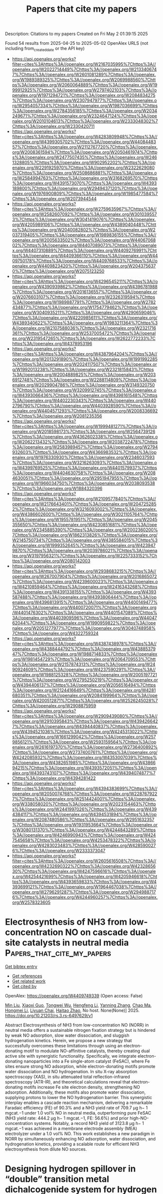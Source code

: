 #+TITLE: Papers that cite my papers
Description: Citations to my papers
Created on Fri May  2 01:39:15 2025

Found 54 results from 2025-04-25 to 2025-05-02
OpenAlex URLS (not including from_created_date or the API key)
- [[https://api.openalex.org/works?filter=cites%3Ahttps%3A//openalex.org/W2167035995%7Chttps%3A//openalex.org/W2022714449%7Chttps%3A//openalex.org/W2133406747%7Chttps%3A//openalex.org/W2601081289%7Chttps%3A//openalex.org/W1989389325%7Chttps%3A//openalex.org/W2069988560%7Chttps%3A//openalex.org/W2060064889%7Chttps%3A//openalex.org/W1999912925%7Chttps%3A//openalex.org/W2797402103%7Chttps%3A//openalex.org/W1971294721%7Chttps%3A//openalex.org/W2084834275%7Chttps%3A//openalex.org/W2307947977%7Chttps%3A//openalex.org/W2954057334%7Chttps%3A//openalex.org/W1987036699%7Chttps%3A//openalex.org/W2784356185%7Chttps%3A//openalex.org/W2034249671%7Chttps%3A//openalex.org/W2324647124%7Chttps%3A//openalex.org/W2010104613%7Chttps%3A//openalex.org/W2333048302%7Chttps%3A//openalex.org/W2330420711]]
- [[https://api.openalex.org/works?filter=cites%3Ahttps%3A//openalex.org/W4283809948%7Chttps%3A//openalex.org/W4399305702%7Chttps%3A//openalex.org/W4408448357%7Chttps%3A//openalex.org/W2112767720%7Chttps%3A//openalex.org/W2008361594%7Chttps%3A//openalex.org/W2050461974%7Chttps%3A//openalex.org/W2477507435%7Chttps%3A//openalex.org/W2461328805%7Chttps%3A//openalex.org/W902952202%7Chttps%3A//openalex.org/W2291925970%7Chttps%3A//openalex.org/W2322629080%7Chttps%3A//openalex.org/W2508686881%7Chttps%3A//openalex.org/W2584994763%7Chttps%3A//openalex.org/W3168269570%7Chttps%3A//openalex.org/W4391573070%7Chttps%3A//openalex.org/W4393189800%7Chttps%3A//openalex.org/W2949437120%7Chttps%3A//openalex.org/W1976900809%7Chttps%3A//openalex.org/W1985477584%7Chttps%3A//openalex.org/W2073944544]]
- [[https://api.openalex.org/works?filter=cites%3Ahttps%3A//openalex.org/W2759635967%7Chttps%3A//openalex.org/W2582607092%7Chttps%3A//openalex.org/W3010395573%7Chttps%3A//openalex.org/W3041419076%7Chttps%3A//openalex.org/W4205989106%7Chttps%3A//openalex.org/W4389040448%7Chttps%3A//openalex.org/W2040082802%7Chttps%3A//openalex.org/W2037319405%7Chttps%3A//openalex.org/W1989836155%7Chttps%3A//openalex.org/W2005633502%7Chttps%3A//openalex.org/W4406706802%7Chttps%3A//openalex.org/W4407089073%7Chttps%3A//openalex.org/W4407310889%7Chttps%3A//openalex.org/W4409276991%7Chttps%3A//openalex.org/W4409366110%7Chttps%3A//openalex.org/W4409750178%7Chttps%3A//openalex.org/W4409768533%7Chttps%3A//openalex.org/W4409823420%7Chttps%3A//openalex.org/W2043756370%7Chttps%3A//openalex.org/W2075123250]]
- [[https://api.openalex.org/works?filter=cites%3Ahttps%3A//openalex.org/W4296545211%7Chttps%3A//openalex.org/W4390939862%7Chttps%3A//openalex.org/W4396781988%7Chttps%3A//openalex.org/W2016136557%7Chttps%3A//openalex.org/W2076603107%7Chttps%3A//openalex.org/W2326319594%7Chttps%3A//openalex.org/W1989887791%7Chttps%3A//openalex.org/W2782434877%7Chttps%3A//openalex.org/W1754779462%7Chttps%3A//openalex.org/W3040935211%7Chttps%3A//openalex.org/W4290659046%7Chttps%3A//openalex.org/W4220985611%7Chttps%3A//openalex.org/W4389340622%7Chttps%3A//openalex.org/W1983211364%7Chttps%3A//openalex.org/W2107588036%7Chttps%3A//openalex.org/W2321716361%7Chttps%3A//openalex.org/W2537005472%7Chttps%3A//openalex.org/W2319547265%7Chttps%3A//openalex.org/W2622772233%7Chttps%3A//openalex.org/W4378953196]]
- [[https://api.openalex.org/works?filter=cites%3Ahttps%3A//openalex.org/W4387964204%7Chttps%3A//openalex.org/W2013291890%7Chttps%3A//openalex.org/W1991992285%7Chttps%3A//openalex.org/W2024117507%7Chttps%3A//openalex.org/W1992013238%7Chttps%3A//openalex.org/W2321815843%7Chttps%3A//openalex.org/W2004889825%7Chttps%3A//openalex.org/W2036912748%7Chttps%3A//openalex.org/W2288114809%7Chttps%3A//openalex.org/W2029904786%7Chttps%3A//openalex.org/W3149320750%7Chttps%3A//openalex.org/W3209912745%7Chttps%3A//openalex.org/W4393066436%7Chttps%3A//openalex.org/W4398161548%7Chttps%3A//openalex.org/W4402230343%7Chttps%3A//openalex.org/W4402796790%7Chttps%3A//openalex.org/W4403928590%7Chttps%3A//openalex.org/W4404571293%7Chttps%3A//openalex.org/W2008336692%7Chttps%3A//openalex.org/W2081235356]]
- [[https://api.openalex.org/works?filter=cites%3Ahttps%3A//openalex.org/W1999481271%7Chttps%3A//openalex.org/W2018598173%7Chttps%3A//openalex.org/W2564739126%7Chttps%3A//openalex.org/W4362602338%7Chttps%3A//openalex.org/W2062213432%7Chttps%3A//openalex.org/W2038722478%7Chttps%3A//openalex.org/W2583989457%7Chttps%3A//openalex.org/W2794932603%7Chttps%3A//openalex.org/W4366983532%7Chttps%3A//openalex.org/W1976330930%7Chttps%3A//openalex.org/W2346037593%7Chttps%3A//openalex.org/W3216263093%7Chttps%3A//openalex.org/W4399769525%7Chttps%3A//openalex.org/W4401579937%7Chttps%3A//openalex.org/W4404630758%7Chttps%3A//openalex.org/W2084630051%7Chttps%3A//openalex.org/W2951947955%7Chttps%3A//openalex.org/W1966034750%7Chttps%3A//openalex.org/W2038093538%7Chttps%3A//openalex.org/W1884320396]]
- [[https://api.openalex.org/works?filter=cites%3Ahttps%3A//openalex.org/W2109577840%7Chttps%3A//openalex.org/W2176643401%7Chttps%3A//openalex.org/W2047252852%7Chttps%3A//openalex.org/W3216093002%7Chttps%3A//openalex.org/W4386602600%7Chttps%3A//openalex.org/W3021105764%7Chttps%3A//openalex.org/W1955781951%7Chttps%3A//openalex.org/W2045355650%7Chttps%3A//openalex.org/W4230851681%7Chttps%3A//openalex.org/W2345885390%7Chttps%3A//openalex.org/W2002360200%7Chttps%3A//openalex.org/W1862313826%7Chttps%3A//openalex.org/W2145750734%7Chttps%3A//openalex.org/W4385584015%7Chttps%3A//openalex.org/W1999352645%7Chttps%3A//openalex.org/W4239479870%7Chttps%3A//openalex.org/W2039786021%7Chttps%3A//openalex.org/W3197956321%7Chttps%3A//openalex.org/W2257333152%7Chttps%3A//openalex.org/W2080142003]]
- [[https://api.openalex.org/works?filter=cites%3Ahttps%3A//openalex.org/W2938683215%7Chttps%3A//openalex.org/W267007904%7Chttps%3A//openalex.org/W2016865072%7Chttps%3A//openalex.org/W4239600023%7Chttps%3A//openalex.org/W4210859464%7Chttps%3A//openalex.org/W2416343268%7Chttps%3A//openalex.org/W4391338155%7Chttps%3A//openalex.org/W4393587488%7Chttps%3A//openalex.org/W4393806444%7Chttps%3A//openalex.org/W4396813915%7Chttps%3A//openalex.org/W4400149477%7Chttps%3A//openalex.org/W4400720071%7Chttps%3A//openalex.org/W4401476302%7Chttps%3A//openalex.org/W4401547089%7Chttps%3A//openalex.org/W4403909596%7Chttps%3A//openalex.org/W4404762044%7Chttps%3A//openalex.org/W1990959822%7Chttps%3A//openalex.org/W2051277977%7Chttps%3A//openalex.org/W3040748958%7Chttps%3A//openalex.org/W4322759324]]
- [[https://api.openalex.org/works?filter=cites%3Ahttps%3A//openalex.org/W4387438978%7Chttps%3A//openalex.org/W4388444792%7Chttps%3A//openalex.org/W4388537947%7Chttps%3A//openalex.org/W1988714833%7Chttps%3A//openalex.org/W1981454729%7Chttps%3A//openalex.org/W2064709553%7Chttps%3A//openalex.org/W2157874313%7Chttps%3A//openalex.org/W2490924609%7Chttps%3A//openalex.org/W4237590291%7Chttps%3A//openalex.org/W1988125328%7Chttps%3A//openalex.org/W2005197721%7Chttps%3A//openalex.org/W2795250219%7Chttps%3A//openalex.org/W4394406137%7Chttps%3A//openalex.org/W2056516494%7Chttps%3A//openalex.org/W2124416649%7Chttps%3A//openalex.org/W4281680351%7Chttps%3A//openalex.org/W2084199964%7Chttps%3A//openalex.org/W4200512871%7Chttps%3A//openalex.org/W2526245028%7Chttps%3A//openalex.org/W2908875959]]
- [[https://api.openalex.org/works?filter=cites%3Ahttps%3A//openalex.org/W2909439080%7Chttps%3A//openalex.org/W2910395843%7Chttps%3A//openalex.org/W4394266427%7Chttps%3A//openalex.org/W4394440837%7Chttps%3A//openalex.org/W4394521036%7Chttps%3A//openalex.org/W4245313022%7Chttps%3A//openalex.org/W1661299042%7Chttps%3A//openalex.org/W2579856121%7Chttps%3A//openalex.org/W2593159564%7Chttps%3A//openalex.org/W2616197370%7Chttps%3A//openalex.org/W2736400892%7Chttps%3A//openalex.org/W2737400761%7Chttps%3A//openalex.org/W4242085932%7Chttps%3A//openalex.org/W4353007039%7Chttps%3A//openalex.org/W4382651985%7Chttps%3A//openalex.org/W4386694215%7Chttps%3A//openalex.org/W4393572051%7Chttps%3A//openalex.org/W4393743107%7Chttps%3A//openalex.org/W4394074877%7Chttps%3A//openalex.org/W4394281422]]
- [[https://api.openalex.org/works?filter=cites%3Ahttps%3A//openalex.org/W4394383699%7Chttps%3A//openalex.org/W2050074768%7Chttps%3A//openalex.org/W2287679227%7Chttps%3A//openalex.org/W2514424001%7Chttps%3A//openalex.org/W338058020%7Chttps%3A//openalex.org/W2023154463%7Chttps%3A//openalex.org/W2441997026%7Chttps%3A//openalex.org/W4394384117%7Chttps%3A//openalex.org/W4394531894%7Chttps%3A//openalex.org/W2087480586%7Chttps%3A//openalex.org/W2951632357%7Chttps%3A//openalex.org/W1931953664%7Chttps%3A//openalex.org/W3080131370%7Chttps%3A//openalex.org/W4244843289%7Chttps%3A//openalex.org/W4246990943%7Chttps%3A//openalex.org/W4247545658%7Chttps%3A//openalex.org/W4253478322%7Chttps%3A//openalex.org/W4283023483%7Chttps%3A//openalex.org/W4285900276%7Chttps%3A//openalex.org/W2333373047]]
- [[https://api.openalex.org/works?filter=cites%3Ahttps%3A//openalex.org/W2605616508%7Chttps%3A//openalex.org/W4232690322%7Chttps%3A//openalex.org/W4232865630%7Chttps%3A//openalex.org/W4247596616%7Chttps%3A//openalex.org/W4254421699%7Chttps%3A//openalex.org/W4205946618%7Chttps%3A//openalex.org/W4393659833%7Chttps%3A//openalex.org/W4393699121%7Chttps%3A//openalex.org/W1964467038%7Chttps%3A//openalex.org/W2796291287%7Chttps%3A//openalex.org/W2949887176%7Chttps%3A//openalex.org/W4244960257%7Chttps%3A//openalex.org/W2578323605]]

* Electrosynthesis of NH3 from low-concentration NO on cascade dual-site catalysts in neutral media  :Papers_that_cite_my_papers:
:PROPERTIES:
:UUID: https://openalex.org/W4409749339
:TOPICS: Ammonia Synthesis and Nitrogen Reduction, Catalytic Processes in Materials Science, Caching and Content Delivery
:PUBLICATION_DATE: 2025-04-24
:END:    
    
[[elisp:(doi-add-bibtex-entry "https://doi.org/10.21203/rs.3.rs-6497629/v1")][Get bibtex entry]] 

- [[elisp:(progn (xref--push-markers (current-buffer) (point)) (oa--referenced-works "https://openalex.org/W4409749339"))][Get references]]
- [[elisp:(progn (xref--push-markers (current-buffer) (point)) (oa--related-works "https://openalex.org/W4409749339"))][Get related work]]
- [[elisp:(progn (xref--push-markers (current-buffer) (point)) (oa--cited-by-works "https://openalex.org/W4409749339"))][Get cited by]]

OpenAlex: https://openalex.org/W4409749339 (Open access: False)
    
[[https://openalex.org/A5100343920][Min Liu]], [[https://openalex.org/A5109787329][Xiaoxi Guo]], [[https://openalex.org/A5005829003][Tongwei Wu]], [[https://openalex.org/A5100404080][Hengfeng Li]], [[https://openalex.org/A5101590880][Yanning Zhang]], [[https://openalex.org/A5025545087][Chao Ma]], [[https://openalex.org/A5100377021][Hongmei Li]], [[https://openalex.org/A5079893090][Liyuan Chai]], [[https://openalex.org/A5081145014][Haitao Zhao]], No host. None(None)] 2025. https://doi.org/10.21203/rs.3.rs-6497629/v1 
     
Abstract Electrosynthesis of NH3 from low-concentration NO (NORR) in neutral media offers a sustainable nitrogen fixation strategy but is hindered by weak NO adsorption, slow water dissociation, and sluggish hydrogenation kinetics. Herein, we propose a new strategy that successfully overcomes these limitations through using an electron-donating motif to modulate NO-affinitive catalysts, thereby creating dual active site with synergistic functionality. Specifically, we integrate electron-donating nanoparticles into a Fe single-atom catalyst (FeSAC), where Fe sites ensure strong NO adsorption, while electron-donating motifs promote water dissociation and NO hydrogenation. In situ X-ray absorption spectroscopy (XAS), in situ attenuated total reflection-infrared spectroscopy (ATR-IR), and theoretical calculations reveal that electron-donating motifs increase Fe site electron density, strengthening NO adsorption. Additionally, these motifs also promote water dissociation, supplying protons to lower the NO hydrogenation barrier. This synergistic interplay enables a cascade reaction mechanism, delivering a remarkable Faradaic efficiency (FE) of 90.3% and a NH3 yield rate of 709.7 µg h− 1 mgcat.−1 under 1.0 vol% NO in neutral media, outperforming pure FeSAC (NH3 yield rate: 444.2 µg h− 1 mgcat.−1, FE: 56.6%) and prior high-NO-concentration systems. Notably, a record NH3 yield of 3123.8 µg h− 1 mgcat.−1 was achieved in a membrane electrode assembly (MEA) electrolyzer under a 1.0 vol% NO. This work establishes a new paradigm in NORR by simultaneously enhancing NO adsorption, water dissociation, and hydrogenation kinetics, providing a scalable route for efficient NH3 electrosynthesis from dilute NO sources.    

    

* Designing hydrogen spillover in “double” transition metal dichalcogenide system for hydrogen evolution reaction  :Papers_that_cite_my_papers:
:PROPERTIES:
:UUID: https://openalex.org/W4409754357
:TOPICS: Electrocatalysts for Energy Conversion, Advanced Nanomaterials in Catalysis, Advanced Photocatalysis Techniques
:PUBLICATION_DATE: 2025-04-24
:END:    
    
[[elisp:(doi-add-bibtex-entry "https://doi.org/10.1016/j.jpowsour.2025.237081")][Get bibtex entry]] 

- [[elisp:(progn (xref--push-markers (current-buffer) (point)) (oa--referenced-works "https://openalex.org/W4409754357"))][Get references]]
- [[elisp:(progn (xref--push-markers (current-buffer) (point)) (oa--related-works "https://openalex.org/W4409754357"))][Get related work]]
- [[elisp:(progn (xref--push-markers (current-buffer) (point)) (oa--cited-by-works "https://openalex.org/W4409754357"))][Get cited by]]

OpenAlex: https://openalex.org/W4409754357 (Open access: False)
    
[[https://openalex.org/A5022519114][Haoyu Yue]], [[https://openalex.org/A5112983690][Bing Cong]], [[https://openalex.org/A5076130633][Zhongnan Guo]], [[https://openalex.org/A5085707481][Shuang Zhen]], [[https://openalex.org/A5100383522][Pu Wang]], [[https://openalex.org/A5026066382][Wenjing Guo]], [[https://openalex.org/A5002264109][Wenxia Yuan]], Journal of Power Sources. 644(None)] 2025. https://doi.org/10.1016/j.jpowsour.2025.237081 
     
No abstract    

    

* A machine learning model with minimize feature parameters for multi-type hydrogen evolution catalyst prediction  :Papers_that_cite_my_papers:
:PROPERTIES:
:UUID: https://openalex.org/W4409762158
:TOPICS: Machine Learning in Materials Science, Electrocatalysts for Energy Conversion, Catalytic Processes in Materials Science
:PUBLICATION_DATE: 2025-04-24
:END:    
    
[[elisp:(doi-add-bibtex-entry "https://doi.org/10.1038/s41524-025-01607-4")][Get bibtex entry]] 

- [[elisp:(progn (xref--push-markers (current-buffer) (point)) (oa--referenced-works "https://openalex.org/W4409762158"))][Get references]]
- [[elisp:(progn (xref--push-markers (current-buffer) (point)) (oa--related-works "https://openalex.org/W4409762158"))][Get related work]]
- [[elisp:(progn (xref--push-markers (current-buffer) (point)) (oa--cited-by-works "https://openalex.org/W4409762158"))][Get cited by]]

OpenAlex: https://openalex.org/W4409762158 (Open access: True)
    
[[https://openalex.org/A5100406976][Chao Wang]], [[https://openalex.org/A5100382552][Bing Wang]], [[https://openalex.org/A5100709177][Changhao Wang]], [[https://openalex.org/A5058821216][A. Li]], [[https://openalex.org/A5086456117][Zhipeng Chang]], [[https://openalex.org/A5050207449][Ru‐Zhi Wang]], npj Computational Materials. 11(1)] 2025. https://doi.org/10.1038/s41524-025-01607-4 
     
No abstract    

    

* In Situ Stm Study of Ni-Modified Pt(111) Electrodes: Structural Evolution and Hydrogen Evolution Activity in Koh  :Papers_that_cite_my_papers:
:PROPERTIES:
:UUID: https://openalex.org/W4409766792
:TOPICS: Electrocatalysts for Energy Conversion, Fuel Cells and Related Materials, Electrochemical Analysis and Applications
:PUBLICATION_DATE: 2025-01-01
:END:    
    
[[elisp:(doi-add-bibtex-entry "https://doi.org/10.2139/ssrn.5228962")][Get bibtex entry]] 

- [[elisp:(progn (xref--push-markers (current-buffer) (point)) (oa--referenced-works "https://openalex.org/W4409766792"))][Get references]]
- [[elisp:(progn (xref--push-markers (current-buffer) (point)) (oa--related-works "https://openalex.org/W4409766792"))][Get related work]]
- [[elisp:(progn (xref--push-markers (current-buffer) (point)) (oa--cited-by-works "https://openalex.org/W4409766792"))][Get cited by]]

OpenAlex: https://openalex.org/W4409766792 (Open access: False)
    
[[https://openalex.org/A5079504250][Shuehlin Yau]], [[https://openalex.org/A5069994226][Chao‐Lin Chung]], No host. None(None)] 2025. https://doi.org/10.2139/ssrn.5228962 
     
No abstract    

    

* Trends in Self-citation Rates in High-impact Neurology, Neuroscience, and Psychiatry Journals  :Papers_that_cite_my_papers:
:PROPERTIES:
:UUID: https://openalex.org/W4409772274
:TOPICS: scientometrics and bibliometrics research, Meta-analysis and systematic reviews, Academic Writing and Publishing
:PUBLICATION_DATE: 2025-04-24
:END:    
    
[[elisp:(doi-add-bibtex-entry "https://doi.org/10.7554/elife.88540.3")][Get bibtex entry]] 

- [[elisp:(progn (xref--push-markers (current-buffer) (point)) (oa--referenced-works "https://openalex.org/W4409772274"))][Get references]]
- [[elisp:(progn (xref--push-markers (current-buffer) (point)) (oa--related-works "https://openalex.org/W4409772274"))][Get related work]]
- [[elisp:(progn (xref--push-markers (current-buffer) (point)) (oa--cited-by-works "https://openalex.org/W4409772274"))][Get cited by]]

OpenAlex: https://openalex.org/W4409772274 (Open access: True)
    
[[https://openalex.org/A5060428905][Matthew Rosenblatt]], [[https://openalex.org/A5027477893][Saloni Mehta]], [[https://openalex.org/A5070668942][Hannah Peterson]], [[https://openalex.org/A5069233580][Javid Dadashkarimi]], [[https://openalex.org/A5083713884][Raimundo Rodriguez]], [[https://openalex.org/A5073779504][Maya L. Foster]], [[https://openalex.org/A5036732582][Brendan Adkinson]], [[https://openalex.org/A5050341590][Qinghao Liang]], [[https://openalex.org/A5028606627][Violet M Kimble]], [[https://openalex.org/A5052132328][Jean Ye]], [[https://openalex.org/A5025259950][Marie C McCusker]], [[https://openalex.org/A5038202347][Michael C. Farruggia]], [[https://openalex.org/A5014879789][Max Rolison]], [[https://openalex.org/A5062946961][Margaret L. Westwater]], [[https://openalex.org/A5013717612][Rongtao Jiang]], [[https://openalex.org/A5042339320][Stephanie Noble]], [[https://openalex.org/A5032271246][Dustin Scheinost]], No host. None(None)] 2025. https://doi.org/10.7554/elife.88540.3 
     
Citation metrics influence academic reputation and career trajectories. Recent works have highlighted flaws in citation practices in the Neurosciences, such as the under-citation of women. However, self-citation rates—or how much authors cite themselves—have not yet been comprehensively investigated in the Neurosciences. This work characterizes self-citation rates in basic, translational, and clinical Neuroscience literature by collating 100,347 articles from 63 journals between the years 2000-2020. In analyzing over five million citations, we demonstrate four key findings: 1) increasing self-citation rates of Last Authors relative to First Authors, 2) lower self-citation rates in low- and middle-income countries, 3) gender differences in self-citation stemming from differences in the number of previously published papers, and 4) variations in self-citation rates by field. Our characterization of self-citation provides insight into citation practices that shape the perceived influence of authors in the Neurosciences, which in turn may impact what type of scientific research is done and who gets the opportunity to do it.    

    

* Structural‐Insensitive Descriptors Ns,p Based on M‐N4‐OH Active Entity for Predicting and Enhancing ORR Activity in 3d Transition Metal Catalysts  :Papers_that_cite_my_papers:
:PROPERTIES:
:UUID: https://openalex.org/W4409773432
:TOPICS: Electrocatalysts for Energy Conversion, Catalytic Processes in Materials Science, Catalysis and Hydrodesulfurization Studies
:PUBLICATION_DATE: 2025-04-24
:END:    
    
[[elisp:(doi-add-bibtex-entry "https://doi.org/10.1002/smll.202500789")][Get bibtex entry]] 

- [[elisp:(progn (xref--push-markers (current-buffer) (point)) (oa--referenced-works "https://openalex.org/W4409773432"))][Get references]]
- [[elisp:(progn (xref--push-markers (current-buffer) (point)) (oa--related-works "https://openalex.org/W4409773432"))][Get related work]]
- [[elisp:(progn (xref--push-markers (current-buffer) (point)) (oa--cited-by-works "https://openalex.org/W4409773432"))][Get cited by]]

OpenAlex: https://openalex.org/W4409773432 (Open access: False)
    
[[https://openalex.org/A5100319227][Huan Li]], [[https://openalex.org/A5100935018][Liyuan Yang]], [[https://openalex.org/A5100325146][Weichao Wang]], [[https://openalex.org/A5009185353][Jinchao Xu]], [[https://openalex.org/A5108321288][Qi-Chao Shan]], [[https://openalex.org/A5100389227][Gang Chen]], [[https://openalex.org/A5115592093][Wen Wang]], [[https://openalex.org/A5102973656][Ruiting Hao]], [[https://openalex.org/A5089694982][Chunning Zhao]], [[https://openalex.org/A5101851226][Xiang Wan]], [[https://openalex.org/A5100325146][Weichao Wang]], Small. None(None)] 2025. https://doi.org/10.1002/smll.202500789 
     
Abstract The development of high‐performance ORR catalysts is challenged by the understanding how the delocalized electrons in s ‐ and p ‐orbitals influence oxygen intermediate adsorption and overall catalytic performance. To address these challenges, the from active unit to bulk catalyst (FAUC) design strategy is employed to investigate the roles of s‐ and p‐ orbitals in ORR activity. Specifically, six M‐N 4 ‐OH (M = V, Cr, Mn, Fe, Co, and Ni) catalyst systems are constructed and analyzed using density functional theory (DFT), this study reveals that, compared to d ‐orbitals, the delocalized electrons in the s‐ and p‐ orbitals (N s,p ) exhibit a significant volcano relationship with ORR activity. This superior predictive capability arises from the weaker dependence of s‐ and p‐ orbitals on the local coordination environment. Additionally, a structure‐activity relationship is established where shortening M─O and M─N bond lengths significantly increases N s,p . Through modification strategies such as doping and loading, the Co─N bond lengths are regulated in Co‐N 4 ‐OH‐C, resulting in shorter bonds and increased N s,p , which shifted ORR catalytic activity closer to the volcano peak. These findings validate the N s,p descriptor's rationality and universality across various 3 d transition metals, providing new insights for the design of high‐performance ORR catalysts.    

    

* Selective Design of Mesoporous Bi2Se3 Films with Orthorhombic and Rhombohedral Crystals  :Papers_that_cite_my_papers:
:PROPERTIES:
:UUID: https://openalex.org/W4409773905
:TOPICS: Advanced Thermoelectric Materials and Devices, Conducting polymers and applications, Electrocatalysts for Energy Conversion
:PUBLICATION_DATE: 2025-04-24
:END:    
    
[[elisp:(doi-add-bibtex-entry "https://doi.org/10.1002/smll.202501534")][Get bibtex entry]] 

- [[elisp:(progn (xref--push-markers (current-buffer) (point)) (oa--referenced-works "https://openalex.org/W4409773905"))][Get references]]
- [[elisp:(progn (xref--push-markers (current-buffer) (point)) (oa--related-works "https://openalex.org/W4409773905"))][Get related work]]
- [[elisp:(progn (xref--push-markers (current-buffer) (point)) (oa--cited-by-works "https://openalex.org/W4409773905"))][Get cited by]]

OpenAlex: https://openalex.org/W4409773905 (Open access: True)
    
[[https://openalex.org/A5091365191][Minsu Han]], [[https://openalex.org/A5090943268][Tomota Nagaura]], [[https://openalex.org/A5019019449][Ho Ngoc Nam]], [[https://openalex.org/A5112499089][Zihao Yang]], [[https://openalex.org/A5071165835][Azhar Alowasheeir]], [[https://openalex.org/A5017511441][Quan Manh Phung]], [[https://openalex.org/A5002069874][Takeshi Yanai]], [[https://openalex.org/A5100672345][Jeonghun Kim]], [[https://openalex.org/A5034076654][Saad M. Alshehri]], [[https://openalex.org/A5080595139][Tansir Ahamad]], [[https://openalex.org/A5089357596][Yoshio Bando]], [[https://openalex.org/A5037509120][Yusuke Yamauchi]], Small. None(None)] 2025. https://doi.org/10.1002/smll.202501534 
     
Abstract Materials with the same chemical composition can exhibit distinct properties depending on their crystal phases. Here, the synthesis of two types of mesoporous Bi 2 Se 3 films at different reduction potentials is reported and their application in electrochemical glucose sensing. Mesoporous Bi 2 Se 3 is synthesized by incorporating block copolymer micelle assemblies into the deposition solution and applying a reduction potential. To characterize the crystal phases accurately, Bi 2 Se 3 films are heat‐treated at 200 °C for 1 h in a nitrogen atmosphere. The results reveal that the Bi 2 Se 3 films synthesized under different conditions exhibit clearly distinct phases: rhombohedral ( R ‐Bi 2 Se 3 ) and orthorhombic ( O ‐Bi 2 Se 3 ). The R ‐Bi 2 Se 3 ‐8 nm, featuring 8 nm pores and synthesized at a more negative reduction potential, outperforms its nonporous counterpart, achieving a glucose sensing sensitivity of 0.143 µA cm −2 µM −1 and a detection limit of 6.2 µM at pH 7.4 in 0.1 M phosphate‐buffered saline solution. In contrast, the O ‐Bi 2 Se 3 , prepared at a relatively positive potential, exhibits no glucose‐sensing activity. The inactivity of O ‐Bi 2 Se 3 for glucose oxidation is likely due to the energetically unfavorable intermediates, as predicted by density functional theory calculations. These findings underscore the critical role of crystal phase control in porous nanomaterials and pave the way for developing innovative porous systems.    

    

* Multi-scale Modeling and Experimental Investigation of Oxidation Behavior in Platinum Nanoparticles  :Papers_that_cite_my_papers:
:PROPERTIES:
:UUID: https://openalex.org/W4409775905
:TOPICS: Catalytic Processes in Materials Science, Electrocatalysts for Energy Conversion, Advanced Memory and Neural Computing
:PUBLICATION_DATE: 2025-01-01
:END:    
    
[[elisp:(doi-add-bibtex-entry "https://doi.org/10.1039/d5cp00134j")][Get bibtex entry]] 

- [[elisp:(progn (xref--push-markers (current-buffer) (point)) (oa--referenced-works "https://openalex.org/W4409775905"))][Get references]]
- [[elisp:(progn (xref--push-markers (current-buffer) (point)) (oa--related-works "https://openalex.org/W4409775905"))][Get related work]]
- [[elisp:(progn (xref--push-markers (current-buffer) (point)) (oa--cited-by-works "https://openalex.org/W4409775905"))][Get cited by]]

OpenAlex: https://openalex.org/W4409775905 (Open access: True)
    
[[https://openalex.org/A5007438962][Tom Demeyere]], [[https://openalex.org/A5112576899][Husn U. Islam]], [[https://openalex.org/A5030223412][Tom Ellaby]], [[https://openalex.org/A5005178586][Misbah Sarwar]], [[https://openalex.org/A5058046683][David Thompsett]], [[https://openalex.org/A5005828580][Chris‐Kriton Skylaris]], Physical Chemistry Chemical Physics. None(None)] 2025. https://doi.org/10.1039/d5cp00134j 
     
Hybrid experimental/simulation work to advance the understanding of platinum nanoparticle oxidation mechanisms.    

    

* Revealing the new role of surface states in interfacial charge transfer at zinc ferrite photoanodes for efficient photoelectrochemical water splitting  :Papers_that_cite_my_papers:
:PROPERTIES:
:UUID: https://openalex.org/W4409776851
:TOPICS: Advanced Photocatalysis Techniques, Copper-based nanomaterials and applications, Iron oxide chemistry and applications
:PUBLICATION_DATE: 2025-04-01
:END:    
    
[[elisp:(doi-add-bibtex-entry "https://doi.org/10.1016/j.nanoen.2025.111066")][Get bibtex entry]] 

- [[elisp:(progn (xref--push-markers (current-buffer) (point)) (oa--referenced-works "https://openalex.org/W4409776851"))][Get references]]
- [[elisp:(progn (xref--push-markers (current-buffer) (point)) (oa--related-works "https://openalex.org/W4409776851"))][Get related work]]
- [[elisp:(progn (xref--push-markers (current-buffer) (point)) (oa--cited-by-works "https://openalex.org/W4409776851"))][Get cited by]]

OpenAlex: https://openalex.org/W4409776851 (Open access: False)
    
[[https://openalex.org/A5102574976][Guang-Ping Yi]], [[https://openalex.org/A5073317013][Hong Liu]], [[https://openalex.org/A5006897488][Yiping Zhao]], [[https://openalex.org/A5041150691][Tiger H. Tao]], [[https://openalex.org/A5100366996][Qiang Wang]], [[https://openalex.org/A5089337725][Pengyi Tang]], Nano Energy. None(None)] 2025. https://doi.org/10.1016/j.nanoen.2025.111066 
     
No abstract    

    

* Transition metal dichalcogenides-based electrocatalysts for green hydrogen production via water electrolysis: Design principles and modulation strategies  :Papers_that_cite_my_papers:
:PROPERTIES:
:UUID: https://openalex.org/W4409780590
:TOPICS: Electrocatalysts for Energy Conversion, Advanced battery technologies research, Advanced Photocatalysis Techniques
:PUBLICATION_DATE: 2025-04-25
:END:    
    
[[elisp:(doi-add-bibtex-entry "https://doi.org/10.18686/cest294")][Get bibtex entry]] 

- [[elisp:(progn (xref--push-markers (current-buffer) (point)) (oa--referenced-works "https://openalex.org/W4409780590"))][Get references]]
- [[elisp:(progn (xref--push-markers (current-buffer) (point)) (oa--related-works "https://openalex.org/W4409780590"))][Get related work]]
- [[elisp:(progn (xref--push-markers (current-buffer) (point)) (oa--cited-by-works "https://openalex.org/W4409780590"))][Get cited by]]

OpenAlex: https://openalex.org/W4409780590 (Open access: False)
    
[[https://openalex.org/A5100746673][Dai Zhang]], [[https://openalex.org/A5042440533][Ying Guo]], Clean Energy Science and Technology. 3(2)] 2025. https://doi.org/10.18686/cest294 
     
The development of renewable energy-powered water electrolysis technology serves as a crucial prerequisite for realizing the large-scale application of hydrogen economy. Currently, commercial catalysts for water electrolysis predominantly rely on platinum-group noble metals, whose scarcity and exorbitant costs significantly hinder practical implementation of hydrogen production through water splitting. As promising alternatives to noble metal catalysts, transition metal dichalcogenides (TMDs) have attracted considerable research attention due to their high intrinsic catalytic activity and cost-effectiveness. Nevertheless, the catalytic performance of TMDs still lags behind that of noble metal benchmarks, prompting extensive and systematic investigations into performance enhancement and catalytic mechanisms. This review comprehensively summarizes strategic approaches for optimizing the electrocatalytic performance of TMDs in water electrolysis, integrating fundamental reaction principles, rational design philosophies for electrocatalysts, and the structure-property relationships of TMDs. Finally, we provide insightful perspectives on current challenges and future research directions in this rapidly evolving field.    

    

* The Roles of Ions in Electrochemical Interface for Electrocatalysis  :Papers_that_cite_my_papers:
:PROPERTIES:
:UUID: https://openalex.org/W4409784084
:TOPICS: Electrochemical Analysis and Applications, Electrocatalysts for Energy Conversion, CO2 Reduction Techniques and Catalysts
:PUBLICATION_DATE: 2025-04-25
:END:    
    
[[elisp:(doi-add-bibtex-entry "https://doi.org/10.1021/acscatal.5c00700")][Get bibtex entry]] 

- [[elisp:(progn (xref--push-markers (current-buffer) (point)) (oa--referenced-works "https://openalex.org/W4409784084"))][Get references]]
- [[elisp:(progn (xref--push-markers (current-buffer) (point)) (oa--related-works "https://openalex.org/W4409784084"))][Get related work]]
- [[elisp:(progn (xref--push-markers (current-buffer) (point)) (oa--cited-by-works "https://openalex.org/W4409784084"))][Get cited by]]

OpenAlex: https://openalex.org/W4409784084 (Open access: False)
    
[[https://openalex.org/A5083069264][Jaegeun Noh]], [[https://openalex.org/A5103062165][Han-Joo Kim]], [[https://openalex.org/A5081229779][Hyein Park]], [[https://openalex.org/A5055851063][Dong Young Chung]], ACS Catalysis. None(None)] 2025. https://doi.org/10.1021/acscatal.5c00700 
     
No abstract    

    

* Dynamic protonation of ligand sites in molecular catalysts enhances electrochemical CO 2 reduction  :Papers_that_cite_my_papers:
:PROPERTIES:
:UUID: https://openalex.org/W4409784277
:TOPICS: CO2 Reduction Techniques and Catalysts, Ionic liquids properties and applications, Electrocatalysts for Energy Conversion
:PUBLICATION_DATE: 2025-04-25
:END:    
    
[[elisp:(doi-add-bibtex-entry "https://doi.org/10.1126/sciadv.adu6915")][Get bibtex entry]] 

- [[elisp:(progn (xref--push-markers (current-buffer) (point)) (oa--referenced-works "https://openalex.org/W4409784277"))][Get references]]
- [[elisp:(progn (xref--push-markers (current-buffer) (point)) (oa--related-works "https://openalex.org/W4409784277"))][Get related work]]
- [[elisp:(progn (xref--push-markers (current-buffer) (point)) (oa--cited-by-works "https://openalex.org/W4409784277"))][Get cited by]]

OpenAlex: https://openalex.org/W4409784277 (Open access: True)
    
[[https://openalex.org/A5048054881][Libo Sun]], [[https://openalex.org/A5110749718][Tan Su]], [[https://openalex.org/A5103065619][A.C. Fisher]], [[https://openalex.org/A5038165937][Jieqiong Shan]], [[https://openalex.org/A5100344384][Wei Chen]], [[https://openalex.org/A5100408669][Hua Zhang]], [[https://openalex.org/A5100328102][Xin Wang]], Science Advances. 11(17)] 2025. https://doi.org/10.1126/sciadv.adu6915 
     
Molecular catalysts with functional group decorations are promising for electrocatalytic CO 2 reduction to produce valuable chemicals and fuels. Using nickel phthalocyanine derivatives with cyano, methoxy, and dimethylamino groups, this study unveils why decorating molecular catalysts with either electron-donating or electron-withdrawing groups can enhance their activity. Notably, the dimethylamino group–decorated catalyst demonstrated stable and nearly 100% CO 2 -to-CO reduction selectivity over a wide potential range and high CO partial current densities up to 300 milliamperes per square centimeter. Theoretical and in situ spectroscopic analyses revealed the critical role of dynamic protonation of ligand sites in activating the metal center, which can be facilitated by the decoration of electron-withdrawing groups. Conversely, electron-donating groups, although requiring higher energy for protonation, enhance the synergy between metal centers and protonated sites, favoring the formation of key *COOH intermediates and improving CO selectivity at higher bias. This study underscores the importance of dynamic protonation of ligand sites in optimizing functionalized molecular catalysts for enhanced CO 2 RR activity.    

    

* Experimental and Theoretical Studies on Photocatalytic CO2 Reduction to HCOOH by Biomass-Derived Carbon Dots Embedded Phytochemical-Based CdS Quantum Dots  :Papers_that_cite_my_papers:
:PROPERTIES:
:UUID: https://openalex.org/W4409784289
:TOPICS: Advanced Photocatalysis Techniques, Copper-based nanomaterials and applications, Catalytic Processes in Materials Science
:PUBLICATION_DATE: 2025-04-25
:END:    
    
[[elisp:(doi-add-bibtex-entry "https://doi.org/10.1021/acs.langmuir.5c01002")][Get bibtex entry]] 

- [[elisp:(progn (xref--push-markers (current-buffer) (point)) (oa--referenced-works "https://openalex.org/W4409784289"))][Get references]]
- [[elisp:(progn (xref--push-markers (current-buffer) (point)) (oa--related-works "https://openalex.org/W4409784289"))][Get related work]]
- [[elisp:(progn (xref--push-markers (current-buffer) (point)) (oa--cited-by-works "https://openalex.org/W4409784289"))][Get cited by]]

OpenAlex: https://openalex.org/W4409784289 (Open access: False)
    
[[https://openalex.org/A5073181556][Pramod Madhukar Gawal]], [[https://openalex.org/A5099264685][Jumana Ishrat]], [[https://openalex.org/A5057591680][Kalishankar Bhattacharyya]], [[https://openalex.org/A5002550454][Animes Kumar Golder]], Langmuir. None(None)] 2025. https://doi.org/10.1021/acs.langmuir.5c01002 
     
Photocatalytic CO2 reduction provides a sustainable route to combat climate change by converting CO2 into valuable chemicals by using sunlight. This study presents both experimental and theoretical insights into the reduction of CO2 to HCOOH using biomass-derived carbon dots embedded onto phytochemical-based CdS quantum dots. The 0D CDs/CdS QDs(bio) composites exhibit rich sulfur vacancies and a more negative conduction band, effectively inhibiting CdS photocorrosion (SO42-) while enhancing the CO2 adsorption and photocurrent response. Additionally, it reduced PL intensity and increased decay time, suggesting the enhancement of charge separation and suppression of charge recombination. The optimal 0.4CDs/CdS QDs(bio) composite exhibited a remarkable CO2 reduction to HCOOH formation yield of 439.51 μmol g-1 h-1 (apparent quantum yield of 3.81%) while retaining its structural and morphological stability. Density functional theory calculations reveal HCOO* as a key intermediate, confirming the thermodynamic preference for HCOOH formation over CO with a free energy change of -0.71 eV. This study introduces a novel bio-based CdS QDs composite modified with biomass-derived CDs, providing mechanistic insights into photocatalytic CO2 reduction for sustainable fuel production.    

    

* Strain and ligand effects in the 1-D limit: reactivity of steps  :Papers_that_cite_my_papers:
:PROPERTIES:
:UUID: https://openalex.org/W4409786097
:TOPICS: Molecular Junctions and Nanostructures, Electrocatalysts for Energy Conversion, CO2 Reduction Techniques and Catalysts
:PUBLICATION_DATE: 2025-04-25
:END:    
    
[[elisp:(doi-add-bibtex-entry "https://doi.org/10.1038/s41524-025-01616-3")][Get bibtex entry]] 

- [[elisp:(progn (xref--push-markers (current-buffer) (point)) (oa--referenced-works "https://openalex.org/W4409786097"))][Get references]]
- [[elisp:(progn (xref--push-markers (current-buffer) (point)) (oa--related-works "https://openalex.org/W4409786097"))][Get related work]]
- [[elisp:(progn (xref--push-markers (current-buffer) (point)) (oa--cited-by-works "https://openalex.org/W4409786097"))][Get cited by]]

OpenAlex: https://openalex.org/W4409786097 (Open access: True)
    
[[https://openalex.org/A5117303807][Onyinyechukwu Goodness Njoku]], [[https://openalex.org/A5117303808][Paige Fronczak]], [[https://openalex.org/A5117303809][Kara Smeltz]], [[https://openalex.org/A5057674638][Ian T. McCrum]], npj Computational Materials. 11(1)] 2025. https://doi.org/10.1038/s41524-025-01616-3 
     
No abstract    

    

* Shadow Molecular Dynamics for a Charge-Potential Equilibration Model  :Papers_that_cite_my_papers:
:PROPERTIES:
:UUID: https://openalex.org/W4409786188
:TOPICS: Spectroscopy and Quantum Chemical Studies, Cold Atom Physics and Bose-Einstein Condensates, Advanced Chemical Physics Studies
:PUBLICATION_DATE: 2025-04-25
:END:    
    
[[elisp:(doi-add-bibtex-entry "https://doi.org/10.1021/acs.jctc.5c00286")][Get bibtex entry]] 

- [[elisp:(progn (xref--push-markers (current-buffer) (point)) (oa--referenced-works "https://openalex.org/W4409786188"))][Get references]]
- [[elisp:(progn (xref--push-markers (current-buffer) (point)) (oa--related-works "https://openalex.org/W4409786188"))][Get related work]]
- [[elisp:(progn (xref--push-markers (current-buffer) (point)) (oa--cited-by-works "https://openalex.org/W4409786188"))][Get cited by]]

OpenAlex: https://openalex.org/W4409786188 (Open access: False)
    
[[https://openalex.org/A5047169849][Robert V. Stanton]], [[https://openalex.org/A5024027970][Mehmet Cagri Kaymak]], [[https://openalex.org/A5081056746][Anders M. N. Niklasson]], Journal of Chemical Theory and Computation. None(None)] 2025. https://doi.org/10.1021/acs.jctc.5c00286 
     
We introduce a shadow molecular dynamics (MD) approach based on the Atom-Condensed Kohn-Sham second-order (ACKS2) charge-potential equilibration model. In contrast to regular flexible charge models, the ACKS2 model includes both flexible atomic charges and potential fluctuation parameters that allow for physically correct charge fragmentation and improved scaling of the polarizability. Our shadow MD scheme is based on an approximation of the ACKS2's flexible charge-potential energy function, in combination with extended Lagrangian Born-Oppenheimer MD. Utilizing this shadow charge-potential equilibration approach mitigates the costly overhead and stability problems associated with finding well-converged iterative solutions to the charges and potential fluctuations of the ACKS2 model in an MD simulation. Our work provides a robust and versatile framework for efficient, high-fidelity MD simulations of diverse physical phenomena and applications.    

    

* Direct seawater electrolysis: Breaking the dependency on noble metal-based electrocatalysts  :Papers_that_cite_my_papers:
:PROPERTIES:
:UUID: https://openalex.org/W4409790242
:TOPICS: Electrocatalysts for Energy Conversion, Fuel Cells and Related Materials, Advanced battery technologies research
:PUBLICATION_DATE: 2025-04-25
:END:    
    
[[elisp:(doi-add-bibtex-entry "https://doi.org/10.1016/j.ijhydene.2025.04.387")][Get bibtex entry]] 

- [[elisp:(progn (xref--push-markers (current-buffer) (point)) (oa--referenced-works "https://openalex.org/W4409790242"))][Get references]]
- [[elisp:(progn (xref--push-markers (current-buffer) (point)) (oa--related-works "https://openalex.org/W4409790242"))][Get related work]]
- [[elisp:(progn (xref--push-markers (current-buffer) (point)) (oa--cited-by-works "https://openalex.org/W4409790242"))][Get cited by]]

OpenAlex: https://openalex.org/W4409790242 (Open access: False)
    
[[https://openalex.org/A5091704345][Mi Gyoung Lee‬]], [[https://openalex.org/A5039570890][Seoungyeon Kim]], [[https://openalex.org/A5067799791][Yong-Kul Lee]], International Journal of Hydrogen Energy. 130(None)] 2025. https://doi.org/10.1016/j.ijhydene.2025.04.387 
     
No abstract    

    

* Fourteen-Membered Macrocyclic Cobalt Complex Structure as a Potential Basis for Durable and Active Non-platinum Group Metal Catalysts for Oxygen Reduction and Hydrogen Evolution Reactions  :Papers_that_cite_my_papers:
:PROPERTIES:
:UUID: https://openalex.org/W4409791038
:TOPICS: Electrocatalysts for Energy Conversion, Advanced battery technologies research, CO2 Reduction Techniques and Catalysts
:PUBLICATION_DATE: 2025-04-25
:END:    
    
[[elisp:(doi-add-bibtex-entry "https://doi.org/10.1021/jacs.5c01306")][Get bibtex entry]] 

- [[elisp:(progn (xref--push-markers (current-buffer) (point)) (oa--referenced-works "https://openalex.org/W4409791038"))][Get references]]
- [[elisp:(progn (xref--push-markers (current-buffer) (point)) (oa--related-works "https://openalex.org/W4409791038"))][Get related work]]
- [[elisp:(progn (xref--push-markers (current-buffer) (point)) (oa--cited-by-works "https://openalex.org/W4409791038"))][Get cited by]]

OpenAlex: https://openalex.org/W4409791038 (Open access: False)
    
[[https://openalex.org/A5070572571][Zhiqing Feng]], [[https://openalex.org/A5023127226][Junya Ohyama]], [[https://openalex.org/A5114154954][Soutaro Honda]], [[https://openalex.org/A5100858727][Yasushi Iwata]], [[https://openalex.org/A5063143560][Keisuke Awaya]], [[https://openalex.org/A5013139214][Masato Machida]], [[https://openalex.org/A5068026153][Masayuki Tsushida]], [[https://openalex.org/A5043156415][Ryota Goto]], [[https://openalex.org/A5076217195][Takeo Ichihara]], [[https://openalex.org/A5084453278][Makoto Moriya]], [[https://openalex.org/A5017398992][Yuta Nabae]], Journal of the American Chemical Society. None(None)] 2025. https://doi.org/10.1021/jacs.5c01306 
     
Non-platinum group metal catalysts for the oxygen reduction reaction (ORR) and hydrogen evolution reaction (HER) under acidic conditions were developed using a CoN4 complex with a 14-membered-ring hexaazamacrocyclic ligand (Co-14MR). The carbon-supported Co-14MR catalyst (Co-14MR/C) showed higher ORR and HER activities than a conventional carbon-supported 16-membered-ring Co phthalocyanine (CoPc/C) catalyst. Heat treatment of Co-14MR/C at 600 °C further enhanced its ORR and HER activity through structural modification of the Co active center via deprotonation of ligand amine groups. Density functional theory calculations indicated that the structural modifications of Co-14MR induced by heat treatment adjusted the adsorption energies of important intermediates in the ORR and HER toward optimal values, resulting in enhanced catalytic activity. The Co-14MR/C catalysts also exhibited higher durability in the ORR and HER than CoPc/C and Fe-14MR/C catalysts. Structural analysis suggested that the short Co-N bond lengths and small distortion of the CoN4 active site of the Co-14MR catalysts are the reasons for their high durability. These findings suggest that the Co-14MR structure is a promising design for non-platinum group metal catalysts for proton-exchange membrane fuel cells and water splitting.    

    

* Accelerating the screening of catalysts for hydrogen evolution reaction in graphene materials based on DFT calculations and machine learning  :Papers_that_cite_my_papers:
:PROPERTIES:
:UUID: https://openalex.org/W4409793550
:TOPICS: Machine Learning in Materials Science, Electrocatalysts for Energy Conversion, Fuel Cells and Related Materials
:PUBLICATION_DATE: 2025-04-25
:END:    
    
[[elisp:(doi-add-bibtex-entry "https://doi.org/10.1016/j.mcat.2025.115152")][Get bibtex entry]] 

- [[elisp:(progn (xref--push-markers (current-buffer) (point)) (oa--referenced-works "https://openalex.org/W4409793550"))][Get references]]
- [[elisp:(progn (xref--push-markers (current-buffer) (point)) (oa--related-works "https://openalex.org/W4409793550"))][Get related work]]
- [[elisp:(progn (xref--push-markers (current-buffer) (point)) (oa--cited-by-works "https://openalex.org/W4409793550"))][Get cited by]]

OpenAlex: https://openalex.org/W4409793550 (Open access: False)
    
[[https://openalex.org/A5102652397][Zikai Xiong]], [[https://openalex.org/A5044777812][Shengjun Huo]], [[https://openalex.org/A5113019637][Wanglai Cen]], [[https://openalex.org/A5014317895][Jikun Feng]], [[https://openalex.org/A5078041905][Jia‐Hao Zeng]], [[https://openalex.org/A5052536068][Meiling Hou]], [[https://openalex.org/A5100345955][Yu Liu]], Molecular Catalysis. 581(None)] 2025. https://doi.org/10.1016/j.mcat.2025.115152 
     
No abstract    

    

* Laser Irradiated Noble Metal‐Free High Entropy Oxide 2‐D Sheets for Highly Efficient Anion Exchange Membrane Water Electrolyzers  :Papers_that_cite_my_papers:
:PROPERTIES:
:UUID: https://openalex.org/W4409810275
:TOPICS: Electrocatalysts for Energy Conversion, Advanced battery technologies research, Fuel Cells and Related Materials
:PUBLICATION_DATE: 2025-04-25
:END:    
    
[[elisp:(doi-add-bibtex-entry "https://doi.org/10.1002/adfm.202507930")][Get bibtex entry]] 

- [[elisp:(progn (xref--push-markers (current-buffer) (point)) (oa--referenced-works "https://openalex.org/W4409810275"))][Get references]]
- [[elisp:(progn (xref--push-markers (current-buffer) (point)) (oa--related-works "https://openalex.org/W4409810275"))][Get related work]]
- [[elisp:(progn (xref--push-markers (current-buffer) (point)) (oa--cited-by-works "https://openalex.org/W4409810275"))][Get cited by]]

OpenAlex: https://openalex.org/W4409810275 (Open access: False)
    
[[https://openalex.org/A5028172256][H. Denny Kamaruddin]], [[https://openalex.org/A5105068444][Jianghong Zhang]], [[https://openalex.org/A5013905120][Yu Lu]], [[https://openalex.org/A5090759627][Mingzhen Xiu]], [[https://openalex.org/A5059060141][Yuefan Wei]], [[https://openalex.org/A5074771326][Yizhong Huang]], Advanced Functional Materials. None(None)] 2025. https://doi.org/10.1002/adfm.202507930 
     
Abstract High entropy oxides (HEOs) have recently emerged as excellent alternative catalysts that can potentially replace noble metal catalysts such as RuO 2 and IrO 2 for water splitting applications. However, existing methods of synthesizing these catalysts are often tedious. In this work, a straightforward method is proposed using ultra‐fast laser irradiation to synthesize heavily wrinkled noble metal‐free (CoCuFeMnNi) 3 O 4 HEO 2‐D sheets on nickel foam for excellent oxygen evolution reaction (OER) performance. These sheets facilitate the OER at a low overpotential of only 245 mV to achieve 10 mA cm −2 and is stable after 100 h of testing. This performance outmatches the majority of recently reported noble and noble metal‐free HEA and HEO catalysts. As an anode in anion exchange water electrolyzer (AEMWE), a remarkably high current density of 1.722 A cm −2 is achieved at 2.0 V with negligible catalyst deterioration despite 70 h of testing. This result outranks the majority of other state‐of‐the‐art AEMWE catalysts reported today. This work proves that laser irradiation synthesis enables the synthesis of efficient HEO catalysts, and is a pioneer synthesis of HEO 2‐D interconnected sheets using laser irradiation. Crucially, this work proves that noble‐metal free HEOs are highly efficient and durable catalysts in industrial AEMWE devices.    

    

* Exploring Single-Atom Catalysis for Hydrogen Evolution and Storage: A DFT Insight into First-Row Transition Metal-Porphyrin Complexes (Porph@TMs)  :Papers_that_cite_my_papers:
:PROPERTIES:
:UUID: https://openalex.org/W4409828949
:TOPICS: Electrocatalysts for Energy Conversion, CO2 Reduction Techniques and Catalysts, Catalytic Processes in Materials Science
:PUBLICATION_DATE: 2025-04-01
:END:    
    
[[elisp:(doi-add-bibtex-entry "https://doi.org/10.1016/j.jgsce.2025.205646")][Get bibtex entry]] 

- [[elisp:(progn (xref--push-markers (current-buffer) (point)) (oa--referenced-works "https://openalex.org/W4409828949"))][Get references]]
- [[elisp:(progn (xref--push-markers (current-buffer) (point)) (oa--related-works "https://openalex.org/W4409828949"))][Get related work]]
- [[elisp:(progn (xref--push-markers (current-buffer) (point)) (oa--cited-by-works "https://openalex.org/W4409828949"))][Get cited by]]

OpenAlex: https://openalex.org/W4409828949 (Open access: False)
    
[[https://openalex.org/A5082193714][Faheem Abbas]], [[https://openalex.org/A5079543685][Saleem Nawaz Khan]], [[https://openalex.org/A5081020250][Sadaf Bibi]], [[https://openalex.org/A5038981815][Muhammad Yousaf]], [[https://openalex.org/A5001336274][Francis M. Enujekwu]], [[https://openalex.org/A5029803529][Muhammad Salman Khan]], [[https://openalex.org/A5100723390][Sami Ullah]], [[https://openalex.org/A5101599875][Mohammed A. Assiri]], Gas Science and Engineering. None(None)] 2025. https://doi.org/10.1016/j.jgsce.2025.205646 
     
No abstract    

    

* Novel Fe‐Modulating Raney‐Ni Electrodes toward High‐Efficient and Durable AEM Water Electrolyzer  :Papers_that_cite_my_papers:
:PROPERTIES:
:UUID: https://openalex.org/W4409832059
:TOPICS: Advanced battery technologies research, Hybrid Renewable Energy Systems, Electrocatalysts for Energy Conversion
:PUBLICATION_DATE: 2025-04-26
:END:    
    
[[elisp:(doi-add-bibtex-entry "https://doi.org/10.1002/aenm.202501634")][Get bibtex entry]] 

- [[elisp:(progn (xref--push-markers (current-buffer) (point)) (oa--referenced-works "https://openalex.org/W4409832059"))][Get references]]
- [[elisp:(progn (xref--push-markers (current-buffer) (point)) (oa--related-works "https://openalex.org/W4409832059"))][Get related work]]
- [[elisp:(progn (xref--push-markers (current-buffer) (point)) (oa--cited-by-works "https://openalex.org/W4409832059"))][Get cited by]]

OpenAlex: https://openalex.org/W4409832059 (Open access: True)
    
[[https://openalex.org/A5017918765][Tao Jiang]], [[https://openalex.org/A5021354380][Xinge Jiang]], [[https://openalex.org/A5063135732][Chongyang Jiang]], [[https://openalex.org/A5100370328][Jian Wang]], [[https://openalex.org/A5110067864][Yoann Danlos]], [[https://openalex.org/A5051885021][Taikai Liu]], [[https://openalex.org/A5024074724][Chunming Deng]], [[https://openalex.org/A5011883978][Chaoyue Chen]], [[https://openalex.org/A5108681787][Hanlin Liao]], [[https://openalex.org/A5041952195][Vasileios Kyriakou]], Advanced Energy Materials. None(None)] 2025. https://doi.org/10.1002/aenm.202501634 
     
Abstract Anion exchange membrane (AEM) water electrolysis holds promise for green hydrogen production. One of the main challenges is the preparation of highly efficient electrodes with scalable techniques. Herein, a novel Fe‐modulating Raney‐Ni electrode (NFA‐CA) is developed through atmospheric plasma spraying and chemical etching techniques. The resulting electrode demonstrates high bifunctional catalytic activities with low overpotentials and Tafel slopes (HER: 27 mV at 10 mA cm −2 , 20 mV dec −1 ; OER: 169 mV at 10 mA cm −2 , 49 mV dec −1 ), competing for precious‐metal catalysts and leading transition‐metal‐based compounds reported in the literature. Moreover, the corresponding AEM electrolyzer only requires 1.56 V to drive 1 A cm −2 and exceptional durability for 1000 h. Moreover, the AEM cell can reach 2 A cm −2 at 1.79 V, exceeding the United States Department of Energy target for AWE systems (2 A cm −2 at 1.80 V). The highly efficient and durable performance is attributed to the NiFe nanocrystals (core)‐NiFe hydroxide (shell) nanostructures created by the treatment. This structure not only facilitates superior electrocatalytic properties but it is also maintained after 1000 h of continuous operation. It is consider that the present approach can offer an attractive route for scalable fabrication of NiFe‐based electrodes for industrial AEM water electrolyzers.    

    

* Polyoxometalated metal-organic framework superstructure for stable water oxidation  :Papers_that_cite_my_papers:
:PROPERTIES:
:UUID: https://openalex.org/W4409833855
:TOPICS: Advanced battery technologies research, Electrocatalysts for Energy Conversion, Advanced Photocatalysis Techniques
:PUBLICATION_DATE: 2025-04-24
:END:    
    
[[elisp:(doi-add-bibtex-entry "https://doi.org/10.1126/science.ads1466")][Get bibtex entry]] 

- [[elisp:(progn (xref--push-markers (current-buffer) (point)) (oa--referenced-works "https://openalex.org/W4409833855"))][Get references]]
- [[elisp:(progn (xref--push-markers (current-buffer) (point)) (oa--related-works "https://openalex.org/W4409833855"))][Get related work]]
- [[elisp:(progn (xref--push-markers (current-buffer) (point)) (oa--cited-by-works "https://openalex.org/W4409833855"))][Get cited by]]

OpenAlex: https://openalex.org/W4409833855 (Open access: False)
    
[[https://openalex.org/A5061211337][Kaihang Yue]], [[https://openalex.org/A5065513785][Ruihu Lu]], [[https://openalex.org/A5014923308][Mingbin Gao]], [[https://openalex.org/A5010194502][Fei Song]], [[https://openalex.org/A5103389010][Yao Dai]], [[https://openalex.org/A5112673464][Chenfeng Xia]], [[https://openalex.org/A5060053004][Bingbao Mei]], [[https://openalex.org/A5102818049][Hongliang Dong]], [[https://openalex.org/A5015154651][Ruijuan Qi]], [[https://openalex.org/A5010844416][Daliang Zhang]], [[https://openalex.org/A5100771247][Jiangwei Zhang]], [[https://openalex.org/A5100744706][Ziyun Wang]], [[https://openalex.org/A5021679611][Fuqiang Huang]], [[https://openalex.org/A5017108318][Bao Yu Xia]], [[https://openalex.org/A5087851630][Ya Yan]], Science. 388(6745)] 2025. https://doi.org/10.1126/science.ads1466 
     
Stable, nonprecious catalysts are vital for large-scale alkaline water electrolysis. Here, we report a grafted superstructure, MOF@POM, formed by self-assembling a metal-organic framework (MOF) with polyoxometalate (POM). In situ electrochemical transformation converts MOF into active metal (oxy)hydroxides to produce a catalyst with a low overpotential of 178 millivolts at 10 milliamperes per square centimeter in alkaline electrolyte. An anion exchange membrane water electrolyzer incorporating this catalyst achieves 3 amperes per square centimeter at 1.78 volts at 80°C and stable operation at 2 amperes per square centimeter for 5140 hours at room temperature. In situ electrochemical spectroscopy and theoretical studies reveal that the synergistic interactions between metal atoms create a fast electron-transfer channel from catalytic iron and cobalt sites, nickel, and tungsten in the polyoxometalate to the electrode, stabilizing the metal sites and preventing dissolution.    

    

* Anomalous Diffusion of Metal Atoms on Oxide Surfaces: A Machine Learning Molecular Dynamics Study of Pt1/TiO2  :Papers_that_cite_my_papers:
:PROPERTIES:
:UUID: https://openalex.org/W4409835024
:TOPICS: Machine Learning in Materials Science, Catalysis and Oxidation Reactions, Catalytic Processes in Materials Science
:PUBLICATION_DATE: 2025-04-26
:END:    
    
[[elisp:(doi-add-bibtex-entry "https://doi.org/10.1021/acs.jpcc.4c08512")][Get bibtex entry]] 

- [[elisp:(progn (xref--push-markers (current-buffer) (point)) (oa--referenced-works "https://openalex.org/W4409835024"))][Get references]]
- [[elisp:(progn (xref--push-markers (current-buffer) (point)) (oa--related-works "https://openalex.org/W4409835024"))][Get related work]]
- [[elisp:(progn (xref--push-markers (current-buffer) (point)) (oa--cited-by-works "https://openalex.org/W4409835024"))][Get cited by]]

OpenAlex: https://openalex.org/W4409835024 (Open access: False)
    
[[https://openalex.org/A5087282383][U. Saleem]], [[https://openalex.org/A5014791144][Shaama Mallikarjun Sharada]], The Journal of Physical Chemistry C. None(None)] 2025. https://doi.org/10.1021/acs.jpcc.4c08512 
     
No abstract    

    

* Deciphering dynamic structural modulation of exogenous Fe3+ integrated into Ni-based anode toward oxygen electrocatalysis for rechargeable zinc-air batteries  :Papers_that_cite_my_papers:
:PROPERTIES:
:UUID: https://openalex.org/W4409841602
:TOPICS: Electrocatalysts for Energy Conversion, Advanced battery technologies research, Fuel Cells and Related Materials
:PUBLICATION_DATE: 2025-04-01
:END:    
    
[[elisp:(doi-add-bibtex-entry "https://doi.org/10.1016/j.nanoen.2025.111071")][Get bibtex entry]] 

- [[elisp:(progn (xref--push-markers (current-buffer) (point)) (oa--referenced-works "https://openalex.org/W4409841602"))][Get references]]
- [[elisp:(progn (xref--push-markers (current-buffer) (point)) (oa--related-works "https://openalex.org/W4409841602"))][Get related work]]
- [[elisp:(progn (xref--push-markers (current-buffer) (point)) (oa--cited-by-works "https://openalex.org/W4409841602"))][Get cited by]]

OpenAlex: https://openalex.org/W4409841602 (Open access: False)
    
[[https://openalex.org/A5053838411][Jingyi Han]], [[https://openalex.org/A5012752742][Changmin Hou]], [[https://openalex.org/A5024902833][Shihui Jiao]], [[https://openalex.org/A5052867740][Xiaodi Niu]], [[https://openalex.org/A5100356919][Lina Li]], [[https://openalex.org/A5074571254][Jingqi Guan]], Nano Energy. None(None)] 2025. https://doi.org/10.1016/j.nanoen.2025.111071 
     
No abstract    

    

* Enhancement of Oxygen Evolution Performance of water splitting at High Current Density by Novel Electrodeposited NiFe-LDH Coatings  :Papers_that_cite_my_papers:
:PROPERTIES:
:UUID: https://openalex.org/W4409846753
:TOPICS: Electrocatalysts for Energy Conversion, Semiconductor materials and devices, Advanced battery technologies research
:PUBLICATION_DATE: 2025-04-01
:END:    
    
[[elisp:(doi-add-bibtex-entry "https://doi.org/10.1016/j.electacta.2025.146332")][Get bibtex entry]] 

- [[elisp:(progn (xref--push-markers (current-buffer) (point)) (oa--referenced-works "https://openalex.org/W4409846753"))][Get references]]
- [[elisp:(progn (xref--push-markers (current-buffer) (point)) (oa--related-works "https://openalex.org/W4409846753"))][Get related work]]
- [[elisp:(progn (xref--push-markers (current-buffer) (point)) (oa--cited-by-works "https://openalex.org/W4409846753"))][Get cited by]]

OpenAlex: https://openalex.org/W4409846753 (Open access: True)
    
[[https://openalex.org/A5117337982][Simón G. Quiroz]], [[https://openalex.org/A5015776933][Santiago Cartagena]], [[https://openalex.org/A5005320546][Jorge A. Calderón]], Electrochimica Acta. None(None)] 2025. https://doi.org/10.1016/j.electacta.2025.146332 
     
No abstract    

    

* First-principles investigation of grain boundary effects on fluorine-induced initial corrosion of NiCr alloys  :Papers_that_cite_my_papers:
:PROPERTIES:
:UUID: https://openalex.org/W4409846985
:TOPICS: Hydrogen embrittlement and corrosion behaviors in metals, High Temperature Alloys and Creep, Metal and Thin Film Mechanics
:PUBLICATION_DATE: 2025-04-27
:END:    
    
[[elisp:(doi-add-bibtex-entry "https://doi.org/10.1016/j.commatsci.2025.113903")][Get bibtex entry]] 

- [[elisp:(progn (xref--push-markers (current-buffer) (point)) (oa--referenced-works "https://openalex.org/W4409846985"))][Get references]]
- [[elisp:(progn (xref--push-markers (current-buffer) (point)) (oa--related-works "https://openalex.org/W4409846985"))][Get related work]]
- [[elisp:(progn (xref--push-markers (current-buffer) (point)) (oa--cited-by-works "https://openalex.org/W4409846985"))][Get cited by]]

OpenAlex: https://openalex.org/W4409846985 (Open access: False)
    
[[https://openalex.org/A5006614375][Hamdy Arkoub]], [[https://openalex.org/A5031468942][Miaomiao Jin]], Computational Materials Science. 255(None)] 2025. https://doi.org/10.1016/j.commatsci.2025.113903 
     
No abstract    

    

* Single – atom Fe/N-embedded graphdiyne as catalysts for hydrogen evolution reaction: A DFT approach  :Papers_that_cite_my_papers:
:PROPERTIES:
:UUID: https://openalex.org/W4409850235
:TOPICS: Electrocatalysts for Energy Conversion, Hydrogen Storage and Materials, Catalysis and Hydrodesulfurization Studies
:PUBLICATION_DATE: 2025-04-27
:END:    
    
[[elisp:(doi-add-bibtex-entry "https://doi.org/10.1016/j.ijhydene.2025.04.136")][Get bibtex entry]] 

- [[elisp:(progn (xref--push-markers (current-buffer) (point)) (oa--referenced-works "https://openalex.org/W4409850235"))][Get references]]
- [[elisp:(progn (xref--push-markers (current-buffer) (point)) (oa--related-works "https://openalex.org/W4409850235"))][Get related work]]
- [[elisp:(progn (xref--push-markers (current-buffer) (point)) (oa--cited-by-works "https://openalex.org/W4409850235"))][Get cited by]]

OpenAlex: https://openalex.org/W4409850235 (Open access: False)
    
[[https://openalex.org/A5037351971][Tung Pham]], [[https://openalex.org/A5003500172][Minh Tâm Lê]], [[https://openalex.org/A5101949314][Minh Thi Hong Le]], [[https://openalex.org/A5004010707][Hoang Anh Nguyen]], [[https://openalex.org/A5014210151][Hengquan Guo]], [[https://openalex.org/A5002933973][Seung Geol Lee]], [[https://openalex.org/A5091746122][Hsueh‐Shih Chen]], [[https://openalex.org/A5022483359][Nguyet N. T. Pham]], International Journal of Hydrogen Energy. 130(None)] 2025. https://doi.org/10.1016/j.ijhydene.2025.04.136 
     
No abstract    

    

* Design and performance evaluation of HfS2/AlSe heterostructure for enhanced photocatalytic water splitting  :Papers_that_cite_my_papers:
:PROPERTIES:
:UUID: https://openalex.org/W4409850380
:TOPICS: Advanced Photocatalysis Techniques, 2D Materials and Applications, Perovskite Materials and Applications
:PUBLICATION_DATE: 2025-04-27
:END:    
    
[[elisp:(doi-add-bibtex-entry "https://doi.org/10.1016/j.ijhydene.2025.04.344")][Get bibtex entry]] 

- [[elisp:(progn (xref--push-markers (current-buffer) (point)) (oa--referenced-works "https://openalex.org/W4409850380"))][Get references]]
- [[elisp:(progn (xref--push-markers (current-buffer) (point)) (oa--related-works "https://openalex.org/W4409850380"))][Get related work]]
- [[elisp:(progn (xref--push-markers (current-buffer) (point)) (oa--cited-by-works "https://openalex.org/W4409850380"))][Get cited by]]

OpenAlex: https://openalex.org/W4409850380 (Open access: False)
    
[[https://openalex.org/A5015702237][Lijun He]], [[https://openalex.org/A5066236878][Cheng Mi]], [[https://openalex.org/A5055120491][Qijun Huang]], [[https://openalex.org/A5100416793][Liyan Wang]], [[https://openalex.org/A5088654001][Kang Ma]], [[https://openalex.org/A5022314676][Liang She]], [[https://openalex.org/A5111042189][Mi Yu]], [[https://openalex.org/A5074124495][Yong Qin]], [[https://openalex.org/A5086955828][Ping Yang]], International Journal of Hydrogen Energy. 130(None)] 2025. https://doi.org/10.1016/j.ijhydene.2025.04.344 
     
No abstract    

    

* Predicted Cyclic Voltammetry Simulations on Iridium Oxide Surfaces with Comparisons To Experiment  :Papers_that_cite_my_papers:
:PROPERTIES:
:UUID: https://openalex.org/W4409856607
:TOPICS: Electrochemical Analysis and Applications, Electrocatalysts for Energy Conversion, Advanced Memory and Neural Computing
:PUBLICATION_DATE: 2025-04-28
:END:    
    
[[elisp:(doi-add-bibtex-entry "https://doi.org/10.1007/s11244-025-02093-0")][Get bibtex entry]] 

- [[elisp:(progn (xref--push-markers (current-buffer) (point)) (oa--referenced-works "https://openalex.org/W4409856607"))][Get references]]
- [[elisp:(progn (xref--push-markers (current-buffer) (point)) (oa--related-works "https://openalex.org/W4409856607"))][Get related work]]
- [[elisp:(progn (xref--push-markers (current-buffer) (point)) (oa--cited-by-works "https://openalex.org/W4409856607"))][Get cited by]]

OpenAlex: https://openalex.org/W4409856607 (Open access: False)
    
[[https://openalex.org/A5065096122][Soonho Kwon]], [[https://openalex.org/A5035627473][William A. Goddard]], Topics in Catalysis. None(None)] 2025. https://doi.org/10.1007/s11244-025-02093-0 
     
No abstract    

    

* Dopant-Induced Hexagonal to Orthorhombic Phase Transition in Fe2–xMoxP Nanorods and Its Influence on the Electrocatalytic Hydrogen Evolution Reaction  :Papers_that_cite_my_papers:
:PROPERTIES:
:UUID: https://openalex.org/W4409867737
:TOPICS: Electrocatalysts for Energy Conversion, Advanced battery technologies research, Advancements in Battery Materials
:PUBLICATION_DATE: 2025-04-28
:END:    
    
[[elisp:(doi-add-bibtex-entry "https://doi.org/10.1021/acs.chemmater.4c03479")][Get bibtex entry]] 

- [[elisp:(progn (xref--push-markers (current-buffer) (point)) (oa--referenced-works "https://openalex.org/W4409867737"))][Get references]]
- [[elisp:(progn (xref--push-markers (current-buffer) (point)) (oa--related-works "https://openalex.org/W4409867737"))][Get related work]]
- [[elisp:(progn (xref--push-markers (current-buffer) (point)) (oa--cited-by-works "https://openalex.org/W4409867737"))][Get cited by]]

OpenAlex: https://openalex.org/W4409867737 (Open access: True)
    
[[https://openalex.org/A5109743137][Jordon Baker]], [[https://openalex.org/A5100632510][Danyang Wang]], [[https://openalex.org/A5059607440][Md. Kawsar Alam]], [[https://openalex.org/A5058617942][Ka Un Lao]], [[https://openalex.org/A5038758119][Indika U. Arachchige]], Chemistry of Materials. None(None)] 2025. https://doi.org/10.1021/acs.chemmater.4c03479 
     
No abstract    

    

* Penta-SiAsP Monolayer: A Highly Stable Pentagonal Ternary Material with Photocatalytic Potential for Overall Water Splitting  :Papers_that_cite_my_papers:
:PROPERTIES:
:UUID: https://openalex.org/W4409868693
:TOPICS: 2D Materials and Applications, Advanced Photocatalysis Techniques, MXene and MAX Phase Materials
:PUBLICATION_DATE: 2025-04-28
:END:    
    
[[elisp:(doi-add-bibtex-entry "https://doi.org/10.1007/s10562-025-05015-7")][Get bibtex entry]] 

- [[elisp:(progn (xref--push-markers (current-buffer) (point)) (oa--referenced-works "https://openalex.org/W4409868693"))][Get references]]
- [[elisp:(progn (xref--push-markers (current-buffer) (point)) (oa--related-works "https://openalex.org/W4409868693"))][Get related work]]
- [[elisp:(progn (xref--push-markers (current-buffer) (point)) (oa--cited-by-works "https://openalex.org/W4409868693"))][Get cited by]]

OpenAlex: https://openalex.org/W4409868693 (Open access: False)
    
[[https://openalex.org/A5078193661][Chenghao Yang]], [[https://openalex.org/A5108054412][Yanqing Shen]], [[https://openalex.org/A5100397195][Kexin Wang]], [[https://openalex.org/A5052852912][Xiangqian Jiang]], [[https://openalex.org/A5100878802][Long Pang]], [[https://openalex.org/A5091141565][E Peng]], [[https://openalex.org/A5010285977][Zhongxiang Zhou]], Catalysis Letters. 155(6)] 2025. https://doi.org/10.1007/s10562-025-05015-7 
     
No abstract    

    

* Unraveling the Defluorination Mechanism of Sodium Fluoro-Aluminates on Graphite: A First-Principles Study  :Papers_that_cite_my_papers:
:PROPERTIES:
:UUID: https://openalex.org/W4409870458
:TOPICS: Fiber-reinforced polymer composites, Inorganic Fluorides and Related Compounds, Advancements in Battery Materials
:PUBLICATION_DATE: 2025-04-28
:END:    
    
[[elisp:(doi-add-bibtex-entry "https://doi.org/10.1021/acs.jpca.5c00956")][Get bibtex entry]] 

- [[elisp:(progn (xref--push-markers (current-buffer) (point)) (oa--referenced-works "https://openalex.org/W4409870458"))][Get references]]
- [[elisp:(progn (xref--push-markers (current-buffer) (point)) (oa--related-works "https://openalex.org/W4409870458"))][Get related work]]
- [[elisp:(progn (xref--push-markers (current-buffer) (point)) (oa--cited-by-works "https://openalex.org/W4409870458"))][Get cited by]]

OpenAlex: https://openalex.org/W4409870458 (Open access: False)
    
[[https://openalex.org/A5077924358][Min Tan]], [[https://openalex.org/A5101634497][Jingjing Yan]], [[https://openalex.org/A5108755595][Si Chung Chang]], [[https://openalex.org/A5103161785][Hui He]], [[https://openalex.org/A5100455239][Tao Li]], The Journal of Physical Chemistry A. None(None)] 2025. https://doi.org/10.1021/acs.jpca.5c00956 
     
The graphitized carbon blocks are used as cathode and anode materials on modern aluminum electrolyzers, which provide a reaction interface between molten salts and a graphitized cathode for the electrochemical reaction. The first-principle calculations were performed to clarify the defluorination mechanism of fluoro-aluminates on graphite cathodes in aluminum electrolysis for energy efficiency and carbon emission reduction. The adsorption behaviors of intermediates involved in defluorination reactions on graphite surfaces are analyzed, revealing their spontaneous adsorption based on their adsorption energies and charge density differences. Furthermore, the defluorination pathways of both single Na3AlF6 clusters and fluoride-aluminate polymers are elucidated. Notably, Na3AlF6, after undergoing the thermochemical defluorination process to obtain AlF3, preferentially undergoes electrochemical defluorination via Al-F-Al polymerization. The key findings indicate that the chemical defluorination of Na3AlF6 leading to NaAlF4 serves as a pivotal step, facilitating the overall defluorination process and enhancing the aluminum production efficiency. This work provides fundamental insights into optimizing aluminum electrolysis processes.    

    

* Protons Accumulate at the Graphene–Water Interface  :Papers_that_cite_my_papers:
:PROPERTIES:
:UUID: https://openalex.org/W4409871406
:TOPICS: Nanopore and Nanochannel Transport Studies, Spectroscopy and Quantum Chemical Studies, Electrochemical Analysis and Applications
:PUBLICATION_DATE: 2025-04-28
:END:    
    
[[elisp:(doi-add-bibtex-entry "https://doi.org/10.1021/acsnano.5c02053")][Get bibtex entry]] 

- [[elisp:(progn (xref--push-markers (current-buffer) (point)) (oa--referenced-works "https://openalex.org/W4409871406"))][Get references]]
- [[elisp:(progn (xref--push-markers (current-buffer) (point)) (oa--related-works "https://openalex.org/W4409871406"))][Get related work]]
- [[elisp:(progn (xref--push-markers (current-buffer) (point)) (oa--cited-by-works "https://openalex.org/W4409871406"))][Get cited by]]

OpenAlex: https://openalex.org/W4409871406 (Open access: True)
    
[[https://openalex.org/A5093427169][Xavier R. Advincula]], [[https://openalex.org/A5079875975][Kara D. Fong]], [[https://openalex.org/A5056513432][Angelos Michaelides]], [[https://openalex.org/A5026599330][Christoph Schran]], ACS Nano. None(None)] 2025. https://doi.org/10.1021/acsnano.5c02053 
     
Water's ability to autoionize into hydroxide and hydronium ions profoundly influences surface properties, rendering interfaces either basic or acidic. While it is well-established that protons show an affinity to the air-water interface, a critical knowledge gap exists in technologically relevant surfaces like the graphene-water interface. Here we use machine learning-based simulations with first-principles accuracy to unravel the behavior of hydroxide and hydronium ions at the graphene-water interface. Our findings reveal that protons accumulate at the graphene-water interface, with the hydronium ion predominantly residing in the first contact layer of water. In contrast, the hydroxide ion exhibits a bimodal distribution, found both near the surface and further away from it. Analysis of the underlying electronic structure reveals local polarization effects, resulting in counterintuitive charge rearrangement. Proton propensity to the graphene-water interface challenges the interpretation of surface experiments and is expected to have far-reaching consequences for ion conductivity, interfacial reactivity, and proton-mediated processes.    

    

* Computational High-Throughput Screening of High-Performance Transition Metal C8n8 Single-Atom Electrocatalysts for Oxygen Reduction Reaction  :Papers_that_cite_my_papers:
:PROPERTIES:
:UUID: https://openalex.org/W4409875350
:TOPICS: Electrocatalysts for Energy Conversion, Machine Learning in Materials Science, Advanced Memory and Neural Computing
:PUBLICATION_DATE: 2025-01-01
:END:    
    
[[elisp:(doi-add-bibtex-entry "https://doi.org/10.2139/ssrn.5234301")][Get bibtex entry]] 

- [[elisp:(progn (xref--push-markers (current-buffer) (point)) (oa--referenced-works "https://openalex.org/W4409875350"))][Get references]]
- [[elisp:(progn (xref--push-markers (current-buffer) (point)) (oa--related-works "https://openalex.org/W4409875350"))][Get related work]]
- [[elisp:(progn (xref--push-markers (current-buffer) (point)) (oa--cited-by-works "https://openalex.org/W4409875350"))][Get cited by]]

OpenAlex: https://openalex.org/W4409875350 (Open access: False)
    
[[https://openalex.org/A5041916689][Keyuan Chen]], [[https://openalex.org/A5033756127][X.L. Zhang]], [[https://openalex.org/A5104093927][Li Ma]], [[https://openalex.org/A5067758134][Yongzhi Wu]], [[https://openalex.org/A5053460720][Haijin Li]], [[https://openalex.org/A5070586694][Jueyi Ye]], [[https://openalex.org/A5064010494][Ju Rong]], [[https://openalex.org/A5058708996][Xiaohua Yu]], [[https://openalex.org/A5102753819][Zhaohua Liu]], No host. None(None)] 2025. https://doi.org/10.2139/ssrn.5234301 
     
No abstract    

    

* Modulation the Coordination of Fe-Co Diatomic Sites with Boron Atom for Fuel Cells and Zn-Air Battery  :Papers_that_cite_my_papers:
:PROPERTIES:
:UUID: https://openalex.org/W4409882712
:TOPICS: Electrocatalysts for Energy Conversion, Fuel Cells and Related Materials, Advanced battery technologies research
:PUBLICATION_DATE: 2025-01-01
:END:    
    
[[elisp:(doi-add-bibtex-entry "https://doi.org/10.2139/ssrn.5233860")][Get bibtex entry]] 

- [[elisp:(progn (xref--push-markers (current-buffer) (point)) (oa--referenced-works "https://openalex.org/W4409882712"))][Get references]]
- [[elisp:(progn (xref--push-markers (current-buffer) (point)) (oa--related-works "https://openalex.org/W4409882712"))][Get related work]]
- [[elisp:(progn (xref--push-markers (current-buffer) (point)) (oa--cited-by-works "https://openalex.org/W4409882712"))][Get cited by]]

OpenAlex: https://openalex.org/W4409882712 (Open access: False)
    
[[https://openalex.org/A5075707271][Dai Dang]], [[https://openalex.org/A5024795113][Lin Zhang]], [[https://openalex.org/A5024416620][Guifa Long]], [[https://openalex.org/A5064568780][Chao Liu]], [[https://openalex.org/A5021653164][Wenjun Fan]], [[https://openalex.org/A5075537674][Jie Zheng]], [[https://openalex.org/A5100438123][Tiejun Wang]], [[https://openalex.org/A5003760018][Quanbing Liu]], [[https://openalex.org/A5025874763][Xiaopeng Han]], No host. None(None)] 2025. https://doi.org/10.2139/ssrn.5233860 
     
No abstract    

    

* Promoting electrocatalysts design combining general thermodynamic evaluation and specific kinetic study  :Papers_that_cite_my_papers:
:PROPERTIES:
:UUID: https://openalex.org/W4409887124
:TOPICS: Electrocatalysts for Energy Conversion, CO2 Reduction Techniques and Catalysts, Electrochemical Analysis and Applications
:PUBLICATION_DATE: 2025-04-01
:END:    
    
[[elisp:(doi-add-bibtex-entry "https://doi.org/10.1016/j.jcat.2025.116175")][Get bibtex entry]] 

- [[elisp:(progn (xref--push-markers (current-buffer) (point)) (oa--referenced-works "https://openalex.org/W4409887124"))][Get references]]
- [[elisp:(progn (xref--push-markers (current-buffer) (point)) (oa--related-works "https://openalex.org/W4409887124"))][Get related work]]
- [[elisp:(progn (xref--push-markers (current-buffer) (point)) (oa--cited-by-works "https://openalex.org/W4409887124"))][Get cited by]]

OpenAlex: https://openalex.org/W4409887124 (Open access: False)
    
[[https://openalex.org/A5100717048][Lu Han]], [[https://openalex.org/A5030617408][Jun Long]], [[https://openalex.org/A5112073574][Huan Li]], [[https://openalex.org/A5100348631][Hao Li]], [[https://openalex.org/A5004947752][Jianping Xiao]], Journal of Catalysis. None(None)] 2025. https://doi.org/10.1016/j.jcat.2025.116175 
     
No abstract    

    

* One Size Fits All? Development of the CPOSS209 Data Set of Experimental and Hypothetical Polymorphs for Testing Computational Modeling Methods  :Papers_that_cite_my_papers:
:PROPERTIES:
:UUID: https://openalex.org/W4409887865
:TOPICS: High-pressure geophysics and materials, Machine Learning in Materials Science, Hydrocarbon exploration and reservoir analysis
:PUBLICATION_DATE: 2025-04-28
:END:    
    
[[elisp:(doi-add-bibtex-entry "https://doi.org/10.1021/acs.cgd.5c00255")][Get bibtex entry]] 

- [[elisp:(progn (xref--push-markers (current-buffer) (point)) (oa--referenced-works "https://openalex.org/W4409887865"))][Get references]]
- [[elisp:(progn (xref--push-markers (current-buffer) (point)) (oa--related-works "https://openalex.org/W4409887865"))][Get related work]]
- [[elisp:(progn (xref--push-markers (current-buffer) (point)) (oa--cited-by-works "https://openalex.org/W4409887865"))][Get cited by]]

OpenAlex: https://openalex.org/W4409887865 (Open access: True)
    
[[https://openalex.org/A5063549506][Louise S. Price]], [[https://openalex.org/A5049011594][Matteo Paloni]], [[https://openalex.org/A5048652523][Matteo Salvalaglio]], [[https://openalex.org/A5003474186][Sarah L. Price]], Crystal Growth & Design. None(None)] 2025. https://doi.org/10.1021/acs.cgd.5c00255 
     
No abstract    

    

* A pH-dependent microkinetic modeling guided synthesis of porous dual-atom catalysts for efficient oxygen reduction in Zn–air batteries  :Papers_that_cite_my_papers:
:PROPERTIES:
:UUID: https://openalex.org/W4409889319
:TOPICS: Electrocatalysts for Energy Conversion, Advanced battery technologies research, Supercapacitor Materials and Fabrication
:PUBLICATION_DATE: 2025-01-01
:END:    
    
[[elisp:(doi-add-bibtex-entry "https://doi.org/10.1039/d5ee00215j")][Get bibtex entry]] 

- [[elisp:(progn (xref--push-markers (current-buffer) (point)) (oa--referenced-works "https://openalex.org/W4409889319"))][Get references]]
- [[elisp:(progn (xref--push-markers (current-buffer) (point)) (oa--related-works "https://openalex.org/W4409889319"))][Get related work]]
- [[elisp:(progn (xref--push-markers (current-buffer) (point)) (oa--cited-by-works "https://openalex.org/W4409889319"))][Get cited by]]

OpenAlex: https://openalex.org/W4409889319 (Open access: True)
    
[[https://openalex.org/A5101841623][Ting‐Ting Li]], [[https://openalex.org/A5100366363][Di Zhang]], [[https://openalex.org/A5100356836][Yun Zhang]], [[https://openalex.org/A5008195087][Dujuan Yang]], [[https://openalex.org/A5083818637][Runxin Li]], [[https://openalex.org/A5021348138][Fuyun Yu]], [[https://openalex.org/A5054353286][Kengqiang Zhong]], [[https://openalex.org/A5065231573][Xiaozhi Su]], [[https://openalex.org/A5088339934][Tian‐Wei Song]], [[https://openalex.org/A5067093445][Long Jiao]], [[https://openalex.org/A5038041764][Hai‐Long Jiang]], [[https://openalex.org/A5080874179][Guo‐Ping Sheng]], [[https://openalex.org/A5019176524][Jie Xu]], [[https://openalex.org/A5100348631][Hao Li]], [[https://openalex.org/A5089738815][Zhenyu Wu]], Energy & Environmental Science. None(None)] 2025. https://doi.org/10.1039/d5ee00215j 
     
Guided by the pH-field microkinetic model, we developed an porous Fe 1 Co 1 –N–C ORR catalyst, which exhibited excellent performance in zinc–air batteries and provided insights for advanced catalysts.    

    

* Electrochemical Dissolution: Paths in High-Entropy Alloy Composition Space  :Papers_that_cite_my_papers:
:PROPERTIES:
:UUID: https://openalex.org/W4409906731
:TOPICS: Electrocatalysts for Energy Conversion, High Entropy Alloys Studies, Advanced Materials Characterization Techniques
:PUBLICATION_DATE: 2025-04-29
:END:    
    
[[elisp:(doi-add-bibtex-entry "https://doi.org/10.1007/s44210-025-00057-3")][Get bibtex entry]] 

- [[elisp:(progn (xref--push-markers (current-buffer) (point)) (oa--referenced-works "https://openalex.org/W4409906731"))][Get references]]
- [[elisp:(progn (xref--push-markers (current-buffer) (point)) (oa--related-works "https://openalex.org/W4409906731"))][Get related work]]
- [[elisp:(progn (xref--push-markers (current-buffer) (point)) (oa--cited-by-works "https://openalex.org/W4409906731"))][Get cited by]]

OpenAlex: https://openalex.org/W4409906731 (Open access: True)
    
[[https://openalex.org/A5039358071][Mads K. Plenge]], [[https://openalex.org/A5069800926][Jack K. Pedersen]], [[https://openalex.org/A5059896559][Luis A. Cipriano]], [[https://openalex.org/A5083668074][Jan Rossmeisl]], Deleted Journal. None(None)] 2025. https://doi.org/10.1007/s44210-025-00057-3 
     
Abstract The stability of a nanoparticle catalyst during electrochemical reaction is crucial for its application. Despite increasing interest in multi-metallic alloy nanoparticles, such as high-entropy alloys (HEAs), for electrocatalysis and emerging models for their catalytic activity, there is limited work on frameworks that can predict the metastability of these alloys under reaction conditions, including stability against electrochemical surface dissolution. Incorporating electrochemical stability in multi-objective optimization would advance HEAs as a catalyst discovery platform. To address the knowledge gap on electrochemical stability, we propose a methodology for simulating the dissolution of n-element alloy nanoparticles comprised of density functional theory and machine-learning regression to calculate the dissolution potentials of the surface atoms. We demonstrate the methodology for the Ag–Au–Cu–Ir–Pd–Pt–Rh–Ru HEA system with the conditions of the oxygen reduction reaction. We investigated trends in stability against dissolution through a compositional grid search for the octo-metallic composition space, uncovering two alloying strategies to increase stability against electrochemical surface dissolution: Alloying with a noble metal or a metal with high relative surface energy. In the simulations, stabilization ensues from forming a protective surface layer, and consequently, the dissolution of persistent alloyed nanoparticles results in core–shell structures. The model enables tracing the evolution of the surface and dissolved composition during electrochemical dissolution, forming paths of dissolution and revealing unretainable surface compositions. Graphical Abstract    

    

* Enhancing economic viability in carbon capture and storage with enhanced oil recovery projects: A dynamic stochastic approach to CO2 monitoring cost optimization  :Papers_that_cite_my_papers:
:PROPERTIES:
:UUID: https://openalex.org/W4409907428
:TOPICS: Carbon Dioxide Capture Technologies, Atmospheric and Environmental Gas Dynamics, CO2 Sequestration and Geologic Interactions
:PUBLICATION_DATE: 2025-04-01
:END:    
    
[[elisp:(doi-add-bibtex-entry "https://doi.org/10.1016/j.cie.2025.111187")][Get bibtex entry]] 

- [[elisp:(progn (xref--push-markers (current-buffer) (point)) (oa--referenced-works "https://openalex.org/W4409907428"))][Get references]]
- [[elisp:(progn (xref--push-markers (current-buffer) (point)) (oa--related-works "https://openalex.org/W4409907428"))][Get related work]]
- [[elisp:(progn (xref--push-markers (current-buffer) (point)) (oa--cited-by-works "https://openalex.org/W4409907428"))][Get cited by]]

OpenAlex: https://openalex.org/W4409907428 (Open access: False)
    
[[https://openalex.org/A5100339821][Peng Wu]], [[https://openalex.org/A5101202422][Shansen Wei]], [[https://openalex.org/A5088725709][Chengwei Lv]], [[https://openalex.org/A5018510396][Qiangqiang Ren]], [[https://openalex.org/A5100370992][Hong Wang]], Computers & Industrial Engineering. None(None)] 2025. https://doi.org/10.1016/j.cie.2025.111187 
     
No abstract    

    

* High entropy alloy CoCrFeNiAlMox coatings as cost-effective bifunctional catalysts for enhanced water electrolysis efficiency  :Papers_that_cite_my_papers:
:PROPERTIES:
:UUID: https://openalex.org/W4409911950
:TOPICS: Electrocatalysts for Energy Conversion, High Entropy Alloys Studies, Hydrogen Storage and Materials
:PUBLICATION_DATE: 2025-04-01
:END:    
    
[[elisp:(doi-add-bibtex-entry "https://doi.org/10.1016/j.apsusc.2025.163357")][Get bibtex entry]] 

- [[elisp:(progn (xref--push-markers (current-buffer) (point)) (oa--referenced-works "https://openalex.org/W4409911950"))][Get references]]
- [[elisp:(progn (xref--push-markers (current-buffer) (point)) (oa--related-works "https://openalex.org/W4409911950"))][Get related work]]
- [[elisp:(progn (xref--push-markers (current-buffer) (point)) (oa--cited-by-works "https://openalex.org/W4409911950"))][Get cited by]]

OpenAlex: https://openalex.org/W4409911950 (Open access: False)
    
[[https://openalex.org/A5040808647][Xiaoran Huo]], [[https://openalex.org/A5017678380][Yuanwu Zhang]], [[https://openalex.org/A5100510454][Jinyuan Zhong]], [[https://openalex.org/A5004639376][Ge Zhou]], [[https://openalex.org/A5109678007][Xiaojiao Zuo]], [[https://openalex.org/A5071953631][Nannan Zhang]], [[https://openalex.org/A5061495121][Xuelu Xu]], Applied Surface Science. None(None)] 2025. https://doi.org/10.1016/j.apsusc.2025.163357 
     
No abstract    

    

* Optimal Solution for Modeling Electrocatalysis on Two-Dimensional Single-Atom Catalysts with Grand Canonical DFT  :Papers_that_cite_my_papers:
:PROPERTIES:
:UUID: https://openalex.org/W4409914615
:TOPICS: Electrocatalysts for Energy Conversion, Machine Learning in Materials Science, Fuel Cells and Related Materials
:PUBLICATION_DATE: 2025-04-29
:END:    
    
[[elisp:(doi-add-bibtex-entry "https://doi.org/10.1021/acscatal.5c00199")][Get bibtex entry]] 

- [[elisp:(progn (xref--push-markers (current-buffer) (point)) (oa--referenced-works "https://openalex.org/W4409914615"))][Get references]]
- [[elisp:(progn (xref--push-markers (current-buffer) (point)) (oa--related-works "https://openalex.org/W4409914615"))][Get related work]]
- [[elisp:(progn (xref--push-markers (current-buffer) (point)) (oa--cited-by-works "https://openalex.org/W4409914615"))][Get cited by]]

OpenAlex: https://openalex.org/W4409914615 (Open access: False)
    
[[https://openalex.org/A5100412087][Zhen Liu]], [[https://openalex.org/A5101466288][Yifan Sun]], [[https://openalex.org/A5100748557][Yinghong Wang]], [[https://openalex.org/A5100441730][Wei Zhang]], [[https://openalex.org/A5041424004][Li‐Hua Gan]], [[https://openalex.org/A5100321213][Xiaohong Liu]], [[https://openalex.org/A5061127427][Liu‐Bin Zhao]], ACS Catalysis. None(None)] 2025. https://doi.org/10.1021/acscatal.5c00199 
     
No abstract    

    

* Sr and Co Co-doping on Thermochemical Energy Storage Properties of CaMnO3−δ  :Papers_that_cite_my_papers:
:PROPERTIES:
:UUID: https://openalex.org/W4409917877
:TOPICS: Chemical Looping and Thermochemical Processes, Adsorption and Cooling Systems, Thermal Expansion and Ionic Conductivity
:PUBLICATION_DATE: 2025-04-29
:END:    
    
[[elisp:(doi-add-bibtex-entry "https://doi.org/10.1021/acsaem.5c00261")][Get bibtex entry]] 

- [[elisp:(progn (xref--push-markers (current-buffer) (point)) (oa--referenced-works "https://openalex.org/W4409917877"))][Get references]]
- [[elisp:(progn (xref--push-markers (current-buffer) (point)) (oa--related-works "https://openalex.org/W4409917877"))][Get related work]]
- [[elisp:(progn (xref--push-markers (current-buffer) (point)) (oa--cited-by-works "https://openalex.org/W4409917877"))][Get cited by]]

OpenAlex: https://openalex.org/W4409917877 (Open access: False)
    
[[https://openalex.org/A5100742203][Ruiqing Zhang]], [[https://openalex.org/A5101494510][Guanyu Li]], [[https://openalex.org/A5102898411][Shiyi Chen]], [[https://openalex.org/A5040589268][Wenguo Xiang]], ACS Applied Energy Materials. None(None)] 2025. https://doi.org/10.1021/acsaem.5c00261 
     
No abstract    

    

* Tribological and micromechanical performance of hard yet tough TiSiN/WN coatings: An experimental analysis of multilayer effects  :Papers_that_cite_my_papers:
:PROPERTIES:
:UUID: https://openalex.org/W4409919530
:TOPICS: Metal and Thin Film Mechanics, Diamond and Carbon-based Materials Research, Tribology and Wear Analysis
:PUBLICATION_DATE: 2025-04-01
:END:    
    
[[elisp:(doi-add-bibtex-entry "https://doi.org/10.1016/j.ijrmhm.2025.107212")][Get bibtex entry]] 

- [[elisp:(progn (xref--push-markers (current-buffer) (point)) (oa--referenced-works "https://openalex.org/W4409919530"))][Get references]]
- [[elisp:(progn (xref--push-markers (current-buffer) (point)) (oa--related-works "https://openalex.org/W4409919530"))][Get related work]]
- [[elisp:(progn (xref--push-markers (current-buffer) (point)) (oa--cited-by-works "https://openalex.org/W4409919530"))][Get cited by]]

OpenAlex: https://openalex.org/W4409919530 (Open access: False)
    
[[https://openalex.org/A5049972112][Olga Maksakova]], [[https://openalex.org/A5054986673][Kateryna Smyrnova]], [[https://openalex.org/A5110726682][Barbora Ludrovcová]], [[https://openalex.org/A5066076070][Miroslav Sahul]], [[https://openalex.org/A5028081502][Marián Haršáni]], [[https://openalex.org/A5060744360][Martin Truchlý]], [[https://openalex.org/A5066076070][Miroslav Sahul]], [[https://openalex.org/A5059745939][Tomáš Vopat]], [[https://openalex.org/A5088273048][Matej Pašák]], [[https://openalex.org/A5040759884][A.O. Kozak]], [[https://openalex.org/A5032907696][A.D. Pogrebnjak]], International Journal of Refractory Metals and Hard Materials. None(None)] 2025. https://doi.org/10.1016/j.ijrmhm.2025.107212 
     
No abstract    

    

* Gold-catalyzed construction of atomically rough surfaces towards high-efficiency ethanol electrooxidation  :Papers_that_cite_my_papers:
:PROPERTIES:
:UUID: https://openalex.org/W4409920621
:TOPICS: Electrocatalysts for Energy Conversion, Catalytic Processes in Materials Science, Fuel Cells and Related Materials
:PUBLICATION_DATE: 2025-04-01
:END:    
    
[[elisp:(doi-add-bibtex-entry "https://doi.org/10.1016/j.scib.2025.04.051")][Get bibtex entry]] 

- [[elisp:(progn (xref--push-markers (current-buffer) (point)) (oa--referenced-works "https://openalex.org/W4409920621"))][Get references]]
- [[elisp:(progn (xref--push-markers (current-buffer) (point)) (oa--related-works "https://openalex.org/W4409920621"))][Get related work]]
- [[elisp:(progn (xref--push-markers (current-buffer) (point)) (oa--cited-by-works "https://openalex.org/W4409920621"))][Get cited by]]

OpenAlex: https://openalex.org/W4409920621 (Open access: False)
    
[[https://openalex.org/A5101938934][Qing Zeng]], [[https://openalex.org/A5101994357][Mengyuan Ma]], [[https://openalex.org/A5100387656][Hui Liu]], [[https://openalex.org/A5103006901][Lin Xu]], [[https://openalex.org/A5048985259][Shaonan Tian]], [[https://openalex.org/A5100319456][Dong Chen]], [[https://openalex.org/A5100378593][Jing Wang]], [[https://openalex.org/A5115602257][Jun Yang]], Science Bulletin. None(None)] 2025. https://doi.org/10.1016/j.scib.2025.04.051 
     
No abstract    

    

* Enhanced phosphoric acid tolerance and intrinsic activity of ordered platinum-zinc alloy catalysts for oxygen reduction reaction  :Papers_that_cite_my_papers:
:PROPERTIES:
:UUID: https://openalex.org/W4409922306
:TOPICS: Electrocatalysts for Energy Conversion, Fuel Cells and Related Materials, Advanced battery technologies research
:PUBLICATION_DATE: 2025-04-01
:END:    
    
[[elisp:(doi-add-bibtex-entry "https://doi.org/10.1016/j.jcis.2025.137739")][Get bibtex entry]] 

- [[elisp:(progn (xref--push-markers (current-buffer) (point)) (oa--referenced-works "https://openalex.org/W4409922306"))][Get references]]
- [[elisp:(progn (xref--push-markers (current-buffer) (point)) (oa--related-works "https://openalex.org/W4409922306"))][Get related work]]
- [[elisp:(progn (xref--push-markers (current-buffer) (point)) (oa--cited-by-works "https://openalex.org/W4409922306"))][Get cited by]]

OpenAlex: https://openalex.org/W4409922306 (Open access: False)
    
[[https://openalex.org/A5100430355][Hong Zhang]], [[https://openalex.org/A5054722093][Huanqiao Li]], [[https://openalex.org/A5100462584][Xiaoming Zhang]], [[https://openalex.org/A5020651129][Shansheng Yu]], [[https://openalex.org/A5048079463][Suli Wang]], [[https://openalex.org/A5111716906][Gongquan Sun]], Journal of Colloid and Interface Science. None(None)] 2025. https://doi.org/10.1016/j.jcis.2025.137739 
     
No abstract    

    

* Oxygen electrocatalytic enhancement through strong hybridization of active centers  :Papers_that_cite_my_papers:
:PROPERTIES:
:UUID: https://openalex.org/W4409922436
:TOPICS: Electrocatalysts for Energy Conversion, Fuel Cells and Related Materials, Electrochemical Analysis and Applications
:PUBLICATION_DATE: 2025-04-01
:END:    
    
[[elisp:(doi-add-bibtex-entry "https://doi.org/10.1016/j.electacta.2025.146348")][Get bibtex entry]] 

- [[elisp:(progn (xref--push-markers (current-buffer) (point)) (oa--referenced-works "https://openalex.org/W4409922436"))][Get references]]
- [[elisp:(progn (xref--push-markers (current-buffer) (point)) (oa--related-works "https://openalex.org/W4409922436"))][Get related work]]
- [[elisp:(progn (xref--push-markers (current-buffer) (point)) (oa--cited-by-works "https://openalex.org/W4409922436"))][Get cited by]]

OpenAlex: https://openalex.org/W4409922436 (Open access: False)
    
[[https://openalex.org/A5100716237][Xi Chen]], [[https://openalex.org/A5109719172][Huating Liu]], [[https://openalex.org/A5047513706][Xiang Qi]], [[https://openalex.org/A5100704775][Jianxin Zhong]], [[https://openalex.org/A5045760868][Zongyu Huang]], Electrochimica Acta. None(None)] 2025. https://doi.org/10.1016/j.electacta.2025.146348 
     
No abstract    

    

* A grain boundary embrittlement genome for substitutional cubic alloys  :Papers_that_cite_my_papers:
:PROPERTIES:
:UUID: https://openalex.org/W4409933088
:TOPICS: Hydrogen embrittlement and corrosion behaviors in metals, High Temperature Alloys and Creep, Aluminum Alloy Microstructure Properties
:PUBLICATION_DATE: 2025-04-28
:END:    
    
[[elisp:(doi-add-bibtex-entry "https://doi.org/10.1063/5.0264543")][Get bibtex entry]] 

- [[elisp:(progn (xref--push-markers (current-buffer) (point)) (oa--referenced-works "https://openalex.org/W4409933088"))][Get references]]
- [[elisp:(progn (xref--push-markers (current-buffer) (point)) (oa--related-works "https://openalex.org/W4409933088"))][Get related work]]
- [[elisp:(progn (xref--push-markers (current-buffer) (point)) (oa--cited-by-works "https://openalex.org/W4409933088"))][Get cited by]]

OpenAlex: https://openalex.org/W4409933088 (Open access: False)
    
[[https://openalex.org/A5073129044][Nutth Tuchinda]], [[https://openalex.org/A5076164975][G. B. Olson]], [[https://openalex.org/A5055304339][Christopher A. Schuh]], Applied Physics Letters. 126(17)] 2025. https://doi.org/10.1063/5.0264543 
     
Grain boundary chemistry plays a critical role for the properties of metals and alloys, yet there is a lack of consistent datasets for alloy design and development. With the advent of artificial intelligence and machine learning in materials science, open materials models and datasets can be used to overcome such challenges. Here, we use a universal interatomic potential to compute a grain boundary segregation and embrittlement genome for the Σ5[001](210) grain boundary for FCC and BCC binary alloys. The grain boundary database calculated here serves as a design tool for the embrittlement of high-angle grain boundaries for alloys across 30 base metals of Ag, Al, Au, Ba, Ca, Ce, Co, Cr, Cs, Cu, Fe (both BCC and FCC), Ir, K, Li, Mo, Na, Nb, Ni, Pb, Pd, Pt, Rb, Rh, Sr, Ta, Ti, V, W, Yb, and Zr with 75 solute elements for each.    

    

* Advances in Nickel‐Based Catalysts for Alkaline Water Electrolysis: Comprehensive Review of Current Research Direction for HER and OER Applications  :Papers_that_cite_my_papers:
:PROPERTIES:
:UUID: https://openalex.org/W4409950640
:TOPICS: Electrocatalysts for Energy Conversion, Advanced battery technologies research, Fuel Cells and Related Materials
:PUBLICATION_DATE: 2025-04-29
:END:    
    
[[elisp:(doi-add-bibtex-entry "https://doi.org/10.1002/tcr.202500049")][Get bibtex entry]] 

- [[elisp:(progn (xref--push-markers (current-buffer) (point)) (oa--referenced-works "https://openalex.org/W4409950640"))][Get references]]
- [[elisp:(progn (xref--push-markers (current-buffer) (point)) (oa--related-works "https://openalex.org/W4409950640"))][Get related work]]
- [[elisp:(progn (xref--push-markers (current-buffer) (point)) (oa--cited-by-works "https://openalex.org/W4409950640"))][Get cited by]]

OpenAlex: https://openalex.org/W4409950640 (Open access: False)
    
[[https://openalex.org/A5004989101][Ivana Perović]], [[https://openalex.org/A5102792313][Stefan Mitrović]], [[https://openalex.org/A5091072029][Snežana Brković]], [[https://openalex.org/A5079797338][Igor A. Pašti]], The Chemical Record. None(None)] 2025. https://doi.org/10.1002/tcr.202500049 
     
Abstract Nickel‐based catalysts are among the most promising materials for electrocatalytic water splitting, particularly for the hydrogen evolution reaction (HER) and oxygen evolution reaction (OER) in alkaline media. Their abundance, cost‐effectiveness, and tunable electrochemical properties make them attractive alternatives to precious metal catalysts. This review provides a comprehensive analysis of the advancements in nickel‐based catalysts, including pure nickel, alloys, oxides, hydroxides, and spinels, emphasizing their synthesis methods, structural properties, and electrocatalytic performance. Recent nanostructuring, doping, and hybridization innovations with conductive supports have significantly enhanced catalytic activity, stability, and efficiency. Despite notable progress, challenges remain in improving long‐term durability, minimizing surface degradation, and scaling up production for industrial applications. Addressing these limitations through advanced catalyst design, in situ characterization, and integration with renewable energy sources will be crucial for widely adopting nickel‐based catalysts in sustainable hydrogen production. This review highlights the key developments and future directions in the field, underscoring the role of nickel‐based materials in enabling the hydrogen economy and global decarbonization efforts.    

    

* Theoretical Insights into the Activation and Conversion of Electrochemical CO2 Reduction on 3d Transition Metal‐Doped Cu(111) Stepped Structures  :Papers_that_cite_my_papers:
:PROPERTIES:
:UUID: https://openalex.org/W4409959087
:TOPICS: CO2 Reduction Techniques and Catalysts, Molecular Junctions and Nanostructures, Electrocatalysts for Energy Conversion
:PUBLICATION_DATE: 2025-04-28
:END:    
    
[[elisp:(doi-add-bibtex-entry "https://doi.org/10.1002/celc.202500095")][Get bibtex entry]] 

- [[elisp:(progn (xref--push-markers (current-buffer) (point)) (oa--referenced-works "https://openalex.org/W4409959087"))][Get references]]
- [[elisp:(progn (xref--push-markers (current-buffer) (point)) (oa--related-works "https://openalex.org/W4409959087"))][Get related work]]
- [[elisp:(progn (xref--push-markers (current-buffer) (point)) (oa--cited-by-works "https://openalex.org/W4409959087"))][Get cited by]]

OpenAlex: https://openalex.org/W4409959087 (Open access: True)
    
[[https://openalex.org/A5049661714][Lihong Yin]], [[https://openalex.org/A5081686517][Jinxian Feng]], [[https://openalex.org/A5012291309][Weng Fai Ip]], [[https://openalex.org/A5005684838][Guangfu Luo]], [[https://openalex.org/A5075862322][Hui Pan]], ChemElectroChem. None(None)] 2025. https://doi.org/10.1002/celc.202500095 
     
The activation of CO 2 is essential for efficient electrochemical conversion, yet its weak physisorption on pristine Cu surfaces severely hinders catalytic performance. To overcome this limitation, we designed Cu stepped structures to create highly reactive sites for enhanced CO 2 adsorption and further doped the edges with 3 d transition metals (V, Cr, Mn, Fe, Co, and Ni) to improve CO 2 reduction. Density functional theory calculations reveal that these dopants significantly reduce the OCO angles and elongate the CO bonds, transforming CO 2 from its original linear configuration into a bent geometry at the interface. Notably, dual‐V and dual‐Fe doping on Cu stepped surfaces demonstrates a strong interaction with CO 2 , leading to a high degree of activation. The computational results demonstrate that these modifications significantly enhance CO 2 activation and favor methane generation. This study provides valuable insights into the design of advanced Cu‐based electrocatalysts for efficient and selective CO 2 activation, offering a pathway toward sustainable CO 2 utilization.    

    

* Uncertainty quantification for neural network potential foundation models  :Papers_that_cite_my_papers:
:PROPERTIES:
:UUID: https://openalex.org/W4409765509
:TOPICS: Machine Learning in Materials Science, Fault Detection and Control Systems, Computational Drug Discovery Methods
:PUBLICATION_DATE: 2025-04-24
:END:    
    
[[elisp:(doi-add-bibtex-entry "https://doi.org/10.1038/s41524-025-01572-y")][Get bibtex entry]] 

- [[elisp:(progn (xref--push-markers (current-buffer) (point)) (oa--referenced-works "https://openalex.org/W4409765509"))][Get references]]
- [[elisp:(progn (xref--push-markers (current-buffer) (point)) (oa--related-works "https://openalex.org/W4409765509"))][Get related work]]
- [[elisp:(progn (xref--push-markers (current-buffer) (point)) (oa--cited-by-works "https://openalex.org/W4409765509"))][Get cited by]]

OpenAlex: https://openalex.org/W4409765509 (Open access: True)
    
[[https://openalex.org/A5108824162][Jenna A. Bilbrey]], [[https://openalex.org/A5063476184][Jesun Firoz]], [[https://openalex.org/A5059992631][Michael Ka Ho Lee]], [[https://openalex.org/A5016440514][Sutanay Choudhury]], npj Computational Materials. 11(1)] 2025. https://doi.org/10.1038/s41524-025-01572-y 
     
Abstract For neural network potentials (NNPs) to gain widespread use, researchers must be able to trust model outputs. However, the blackbox nature of neural networks and their inherent stochasticity are often deterrents, especially for foundation models trained over broad swaths of chemical space. Uncertainty information provided at the time of prediction can help reduce aversion to NNPs. In this work, we detail two uncertainty quantification (UQ) methods. Readout ensembling, by finetuning the readout layers of an ensemble of foundation models, provides information about model uncertainty, while quantile regression, by replacing point predictions with distributional predictions, provides information about uncertainty within the underlying training data. We demonstrate our approach with the MACE-MP-0 model, applying UQ to the foundation model and a series of finetuned models. The uncertainties produced by the readout ensemble and quantile methods are demonstrated to be distinct measures by which the quality of the NNP output can be judged.    

    

* LAGNet: better electron density prediction for LCAO-based data and drug-like substances  :Papers_that_cite_my_papers:
:PROPERTIES:
:UUID: https://openalex.org/W4409922207
:TOPICS: Machine Learning in Materials Science, Computational Drug Discovery Methods, Various Chemistry Research Topics
:PUBLICATION_DATE: 2025-04-29
:END:    
    
[[elisp:(doi-add-bibtex-entry "https://doi.org/10.1186/s13321-025-01010-7")][Get bibtex entry]] 

- [[elisp:(progn (xref--push-markers (current-buffer) (point)) (oa--referenced-works "https://openalex.org/W4409922207"))][Get references]]
- [[elisp:(progn (xref--push-markers (current-buffer) (point)) (oa--related-works "https://openalex.org/W4409922207"))][Get related work]]
- [[elisp:(progn (xref--push-markers (current-buffer) (point)) (oa--cited-by-works "https://openalex.org/W4409922207"))][Get cited by]]

OpenAlex: https://openalex.org/W4409922207 (Open access: True)
    
[[https://openalex.org/A5033352189][Konstantin Ushenin]], [[https://openalex.org/A5082532694][Kuzma Khrabrov]], [[https://openalex.org/A5088630233][Artem Tsypin]], [[https://openalex.org/A5099380821][Anton Ber]], [[https://openalex.org/A5060379735][Egor Rumiantsev]], [[https://openalex.org/A5019867253][Artur Kadurin]], Journal of Cheminformatics. 17(1)] 2025. https://doi.org/10.1186/s13321-025-01010-7 
     
The electron density is an important object in quantum chemistry that is crucial for many downstream tasks in drug design. Recent deep learning approaches predict the electron density around a molecule from atom types and atom positions. Most of these methods use the plane wave (PW) numerical method as a source of ground-truth training data. However, the drug design field mostly uses the Linear Combination of Atomic Orbitals (LCAO) for computation of quantum properties. In this study, we focus on prediction of the electron density for drug-like substances and training neural networks with LCAO-based datasets. Our experiments show that proper handling of large amplitudes of core orbitals is crucial for training on LCAO-based data. We propose to store the electron density with the standard grids instead of the uniform grid. This allowed us to reduce the number of probing points per molecule by 43 times and reduce storage space requirements by 8 times. Finally, we propose a novel architecture based on the DeepDFT model that we name LAGNet. It is specifically designed and tuned for drug-like substances and ∇2 DFT dataset.    

    

* The evolving role of programming and LLMs in the development of self-driving laboratories  :Papers_that_cite_my_papers:
:PROPERTIES:
:UUID: https://openalex.org/W4409962774
:TOPICS: Scientific Computing and Data Management, Distributed and Parallel Computing Systems, Genetics, Bioinformatics, and Biomedical Research
:PUBLICATION_DATE: 2025-04-30
:END:    
    
[[elisp:(doi-add-bibtex-entry "https://doi.org/10.1063/5.0266757")][Get bibtex entry]] 

- [[elisp:(progn (xref--push-markers (current-buffer) (point)) (oa--referenced-works "https://openalex.org/W4409962774"))][Get references]]
- [[elisp:(progn (xref--push-markers (current-buffer) (point)) (oa--related-works "https://openalex.org/W4409962774"))][Get related work]]
- [[elisp:(progn (xref--push-markers (current-buffer) (point)) (oa--cited-by-works "https://openalex.org/W4409962774"))][Get cited by]]

OpenAlex: https://openalex.org/W4409962774 (Open access: True)
    
[[https://openalex.org/A5003442464][John R. Kitchin]], APL Machine Learning. 3(2)] 2025. https://doi.org/10.1063/5.0266757 
     
Machine learning and automation are transforming scientific research, yet the implementation of self-driving laboratories (SDLs) remains costly and complex, and it remains difficult to learn how to use these facilities. To address this, we introduce Claude-Light, a lightweight, remotely accessible instrument designed for prototyping automation algorithms and machine learning workflows. Claude-Light integrates a REST API, a Raspberry Pi-based control system, and an RGB LED with a photometer that measures ten spectral outputs, providing a controlled but realistic experimental environment. This device enables users to explore automation at multiple levels, from basic programming and experimental design to machine learning-driven optimization. We demonstrate the application of Claude-Light in structured automation approaches, including traditional scripting, statistical design of experiments, and active learning methods. In addition, we explore the role of large language models (LLMs) in laboratory automation, highlighting their use in instrument selection, structured data extraction, function calling, and code generation. While LLMs present new opportunities for streamlining automation, they also introduce challenges related to reproducibility, security, and reliability. We discuss strategies to mitigate these risks while leveraging LLMs for enhanced efficiency in self-driving laboratories. Claude-Light provides a practical and accessible platform for students and researchers to develop automation skills and test algorithms before deploying them in larger-scale SDLs. By lowering the barrier to entry for automation in scientific research, this tool facilitates broader adoption of AI-driven experimentation and fosters innovation in autonomous laboratories.    

    

* Science acceleration and accessibility with self-driving labs  :Papers_that_cite_my_papers:
:PROPERTIES:
:UUID: https://openalex.org/W4409768533
:TOPICS: Scientific Computing and Data Management, Biomedical and Engineering Education, E-Learning and Knowledge Management
:PUBLICATION_DATE: 2025-04-24
:END:    
    
[[elisp:(doi-add-bibtex-entry "https://doi.org/10.1038/s41467-025-59231-1")][Get bibtex entry]] 

- [[elisp:(progn (xref--push-markers (current-buffer) (point)) (oa--referenced-works "https://openalex.org/W4409768533"))][Get references]]
- [[elisp:(progn (xref--push-markers (current-buffer) (point)) (oa--related-works "https://openalex.org/W4409768533"))][Get related work]]
- [[elisp:(progn (xref--push-markers (current-buffer) (point)) (oa--cited-by-works "https://openalex.org/W4409768533"))][Get cited by]]

OpenAlex: https://openalex.org/W4409768533 (Open access: True)
    
[[https://openalex.org/A5036375800][Richard B. Canty]], [[https://openalex.org/A5009993647][Jeffrey A. Bennett]], [[https://openalex.org/A5001647002][Keith A. Brown]], [[https://openalex.org/A5085344547][Tonio Buonassisi]], [[https://openalex.org/A5048552375][Sergei V. Kalinin]], [[https://openalex.org/A5003442464][John R. Kitchin]], [[https://openalex.org/A5102919383][Benji Maruyama]], [[https://openalex.org/A5004408105][R. G. Moore]], [[https://openalex.org/A5073376584][Joshua Schrier]], [[https://openalex.org/A5031911852][Martin Seifrid]], [[https://openalex.org/A5070476394][Shijing Sun]], [[https://openalex.org/A5083050334][Tejs Vegge]], [[https://openalex.org/A5087390873][Milad Abolhasani]], Nature Communications. 16(1)] 2025. https://doi.org/10.1038/s41467-025-59231-1 
     
No abstract    

    
